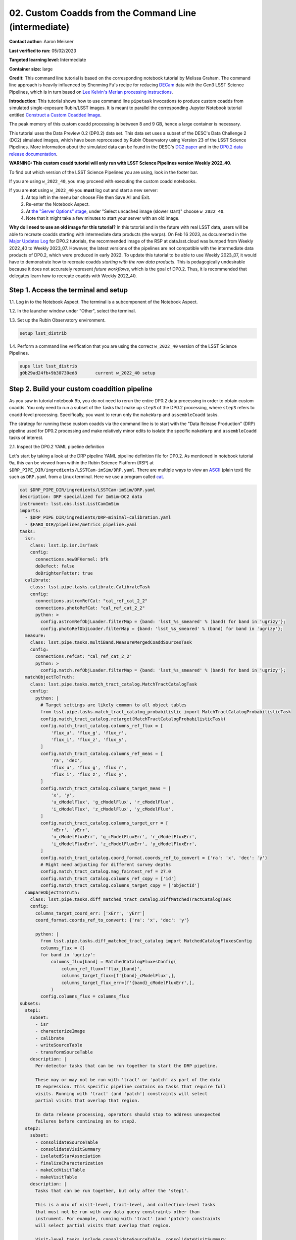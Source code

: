 ######################################################
02. Custom Coadds from the Command Line (intermediate)
######################################################

.. This section should provide a brief, top-level description of the page.

**Contact author:** Aaron Meisner

**Last verified to run:** 05/02/2023

**Targeted learning level:** Intermediate

**Container size:** large

**Credit:** This command line tutorial is based on the corresponding notebook tutorial by Melissa Graham. The command line approach is heavily influenced by Shenming Fu's recipe for reducing `DECam <https://noirlab.edu/science/programs/ctio/instruments/Dark-Energy-Camera>`_ data with the Gen3 LSST Science Pipelines, which is in turn based on `Lee Kelvin's Merian processing instructions <https://hackmd.io/@lsk/merian>`_.

**Introduction:** 
This tutorial shows how to use command line ``pipetask`` invocations to produce custom coadds from simulated single-exposure Rubin/LSST images. It is meant to parallel the corresponding Jupyter Notebook tutorial entitled `Construct a Custom Coadded Image <https://github.com/rubin-dp0/tutorial-notebooks/blob/main/09_Custom_Coadds/09a_Custom_Coadd.ipynb>`_.

The peak memory of this custom coadd processing is between 8 and 9 GB, hence a large container is necessary.

This tutorial uses the Data Preview 0.2 (DP0.2) data set.
This data set uses a subset of the DESC's Data Challenge 2 (DC2) simulated images, which have been reprocessed by Rubin Observatory using Version 23 of the LSST Science Pipelines.
More information about the simulated data can be found in the DESC's `DC2 paper <https://ui.adsabs.harvard.edu/abs/2021ApJS..253...31L/abstract>`_ and in the `DP0.2 data release documentation <https://dp0-2.lsst.io>`_.


**WARNING:
This custom coadd tutorial will only run with LSST Science Pipelines version Weekly 2022_40.**

To find out which version of the LSST Science Pipelines you are using, look in the footer bar.

If you are using ``w_2022_40``, you may proceed with executing the custom coadd notebooks.

If you are **not** using ``w_2022_40`` you **must** log out and start a new server:
 1. At top left in the menu bar choose File then Save All and Exit.
 2. Re-enter the Notebook Aspect.
 3. At `the "Server Options" stage <https://dp0-2.lsst.io/data-access-analysis-tools/nb-intro.html#how-to-log-in-navigate-and-log-out-of-jupyterlab>`_, under "Select uncached image (slower start)" choose ``w_2022_40``.
 4. Note that it might take a few minutes to start your server with an old image.

**Why do I need to use an old image for this tutorial?**
In this tutorial and in the future with real LSST data, users will be able to recreate coadds starting with intermediate data products (the warps).
On Feb 16 2023, as documented in the `Major Updates Log <https://dp0-2.lsst.io/tutorials-examples/major-updates-log.html#major-updates-log>`_ for DP0.2 tutorials, the recommended image of the RSP at data.lsst.cloud was bumped from Weekly 2022_40 to Weekly 2023_07.
However, the latest versions of the pipelines are not compatible with the intermediate data products of DP0.2, which were produced in early 2022.
To update this tutorial to be able to use Weekly 2023_07, it would have to demonstrate how to recreate coadds *starting with the raw data products*.
This is pedagogically undesirable because it does not accurately represent *future workflows*, which is the goal of DP0.2.
Thus, it is recommended that delegates learn how to recreate coadds with Weekly 2022_40.

Step 1. Access the terminal and setup
=====================================

1.1. Log in to the Notebook Aspect. The terminal is a subcomponent of the Notebook Aspect.

1.2. In the launcher window under "Other", select the terminal.

1.3. Set up the Rubin Observatory environment.

.. code-block::

    setup lsst_distrib
    
1.4. Perform a command line verification that you are using the correct ``w_2022_40`` version of the LSST Science Pipelines.

.. code-block::

     eups list lsst_distrib
     g0b29ad24fb+9b30730ed8       current w_2022_40 setup

Step 2. Build your custom coaddition pipeline
=============================================

As you saw in tutorial notebook 9b, you do not need to rerun the entire DP0.2 data processing in order to obtain custom coadds. You only need to run a subset of the Tasks that make up ``step3`` of the DP0.2 processing, where ``step3`` refers to coadd-level processing. Specifically, you want to rerun only the ``makeWarp`` and ``assembleCoadd`` tasks.

The strategy for running these custom coadds via the command line is to start with the "Data Release Production" (DRP) pipeline used for DP0.2 processing and make relatively minor edits to isolate the specific ``makeWarp`` and ``assembleCoadd`` tasks of interest.

2.1. Inspect the DP0.2 YAML pipeline definition

Let's start by taking a look at the DRP pipeline YAML pipeline definition file for DP0.2. As mentioned in notebook tutorial 9a, this can be viewed from within the Rubin Science Platform (RSP) at ``$DRP_PIPE_DIR/ingredients/LSSTCam-imSim/DRP.yaml``. There are multiple ways to view an `ASCII <https://en.wikipedia.org/wiki/ASCII>`_ (plain text) file such as ``DRP.yaml`` from a Linux terminal. Here we use a program called `cat <https://en.wikipedia.org/wiki/Cat_(Unix)>`_.


.. code-block::

    cat $DRP_PIPE_DIR/ingredients/LSSTCam-imSim/DRP.yaml
    description: DRP specialized for ImSim-DC2 data
    instrument: lsst.obs.lsst.LsstCamImSim
    imports:
      - $DRP_PIPE_DIR/ingredients/DRP-minimal-calibration.yaml
      - $FARO_DIR/pipelines/metrics_pipeline.yaml
    tasks:
      isr:
        class: lsst.ip.isr.IsrTask
        config:
          connections.newBFKernel: bfk
          doDefect: false
          doBrighterFatter: true
      calibrate:
        class: lsst.pipe.tasks.calibrate.CalibrateTask
        config:
          connections.astromRefCat: "cal_ref_cat_2_2"
          connections.photoRefCat: "cal_ref_cat_2_2"
          python: >
            config.astromRefObjLoader.filterMap = {band: 'lsst_%s_smeared' % (band) for band in 'ugrizy'};
            config.photoRefObjLoader.filterMap = {band: 'lsst_%s_smeared' % (band) for band in 'ugrizy'};
      measure:
        class: lsst.pipe.tasks.multiBand.MeasureMergedCoaddSourcesTask
        config:
          connections.refCat: "cal_ref_cat_2_2"
          python: >
            config.match.refObjLoader.filterMap = {band: 'lsst_%s_smeared' % (band) for band in 'ugrizy'};
      matchObjectToTruth:
        class: lsst.pipe.tasks.match_tract_catalog.MatchTractCatalogTask
        config:
          python: |
            # Target settings are likely common to all object tables
            from lsst.pipe.tasks.match_tract_catalog_probabilistic import MatchTractCatalogProbabilisticTask
            config.match_tract_catalog.retarget(MatchTractCatalogProbabilisticTask)
            config.match_tract_catalog.columns_ref_flux = [
                'flux_u', 'flux_g', 'flux_r',
                'flux_i', 'flux_z', 'flux_y',
            ]
            config.match_tract_catalog.columns_ref_meas = [
                'ra', 'dec',
                'flux_u', 'flux_g', 'flux_r',
                'flux_i', 'flux_z', 'flux_y',
            ]
            config.match_tract_catalog.columns_target_meas = [
                'x', 'y',
                'u_cModelFlux', 'g_cModelFlux', 'r_cModelFlux',
                'i_cModelFlux', 'z_cModelFlux', 'y_cModelFlux',
            ]
            config.match_tract_catalog.columns_target_err = [
                'xErr', 'yErr',
                'u_cModelFluxErr', 'g_cModelFluxErr', 'r_cModelFluxErr',
                'i_cModelFluxErr', 'z_cModelFluxErr', 'y_cModelFluxErr',
            ]
            config.match_tract_catalog.coord_format.coords_ref_to_convert = {'ra': 'x', 'dec': 'y'}
            # Might need adjusting for different survey depths
            config.match_tract_catalog.mag_faintest_ref = 27.0
            config.match_tract_catalog.columns_ref_copy = ['id']
            config.match_tract_catalog.columns_target_copy = ['objectId']
      compareObjectToTruth:
        class: lsst.pipe.tasks.diff_matched_tract_catalog.DiffMatchedTractCatalogTask
        config:
          columns_target_coord_err: ['xErr', 'yErr']
          coord_format.coords_ref_to_convert: {'ra': 'x', 'dec': 'y'}
    
          python: |
            from lsst.pipe.tasks.diff_matched_tract_catalog import MatchedCatalogFluxesConfig
            columns_flux = {}
            for band in 'ugrizy':
                columns_flux[band] = MatchedCatalogFluxesConfig(
                    column_ref_flux=f'flux_{band}',
                    columns_target_flux=[f'{band}_cModelFlux',],
                    columns_target_flux_err=[f'{band}_cModelFluxErr',],
                )
            config.columns_flux = columns_flux
    subsets:
      step1:
        subset:
          - isr
          - characterizeImage
          - calibrate
          - writeSourceTable
          - transformSourceTable
        description: |
          Per-detector tasks that can be run together to start the DRP pipeline.
    
          These may or may not be run with 'tract' or 'patch' as part of the data
          ID expression. This specific pipeline contains no tasks that require full
          visits. Running with 'tract' (and 'patch') constraints will select
          partial visits that overlap that region.
    
          In data release processing, operators should stop to address unexpected
          failures before continuing on to step2.
      step2:
        subset:
          - consolidateSourceTable
          - consolidateVisitSummary
          - isolatedStarAssociation
          - finalizeCharacterization
          - makeCcdVisitTable
          - makeVisitTable
        description: |
          Tasks that can be run together, but only after the 'step1'.
    
          This is a mix of visit-level, tract-level, and collection-level tasks
          that must not be run with any data query constraints other than
          instrument. For example, running with 'tract' (and 'patch') constraints
          will select partial visits that overlap that region.
    
          Visit-level tasks include consolidateSourceTable, consolidateVisitSummary,
          finalizeCharacterization.
          Tract-level tasks include: isolatedStarAssociation
          Full collection-level tasks include: makeCcdVisitTable, makeVisitTable
      step3:
        subset:
          - makeWarp
          - assembleCoadd
          - detection
          - mergeDetections
          - deblend
          - measure
          - mergeMeasurements
          - forcedPhotCoadd
          - transformObjectTable
          - writeObjectTable
          - consolidateObjectTable
          - healSparsePropertyMaps
          - selectGoodSeeingVisits
          - templateGen
        description: |
          Tasks that can be run together, but only after the 'step1' and 'step2'
          subsets.
    
          These should be run with explicit 'tract' constraints essentially all the
          time, because otherwise quanta will be created for jobs with only partial
          visit coverage.
    
          It is expected that many forcedPhotCcd quanta will "normally" fail when
          running this subset, but this isn't a problem right now because there are
          no tasks downstream of it.  If other tasks regularly fail or we add tasks
          downstream of forcedPhotCcd, these subsets or the tasks will need
          additional changes.
    
          This subset is considered a workaround for missing middleware and task
          functionality.  It may be removed in the future.
      step4:
        subset:
          - forcedPhotCcd
          - forcedPhotDiffim
          - getTemplate
          - subtractImages
          - detectAndMeasureDiaSources
          - transformDiaSourceCat
          - writeForcedSourceTable
        description: |
          Tasks that can be run together, but only after the 'step1', 'step2' and
          'step3' subsets
    
          These detector-level tasks should not be run with 'tract' or 'patch' as
          part of the data ID expression if all reference catalogs or diffIm
          templates that cover these detector-level quanta are desired.
      step5:
        subset:
          - drpAssociation
          - drpDiaCalculation
          - forcedPhotCcdOnDiaObjects
          - forcedPhotDiffOnDiaObjects
          - transformForcedSourceTable
          - consolidateForcedSourceTable
          - consolidateAssocDiaSourceTable
          - consolidateFullDiaObjectTable
          - writeForcedSourceOnDiaObjectTable
          - transformForcedSourceOnDiaObjectTable
          - consolidateForcedSourceOnDiaObjectTable
        description: |
          Tasks that can be run together, but only after the 'step1', 'step2',
          'step3', and 'step4' subsets
    
          This step includes patch-level aggregation Tasks. These should be run
          with explicit 'tract' constraints in the data query, otherwise quanta
          will be created for jobs with only partial visit coverage.
          'consolidateForcedSourceTable' is a tract-level task that aggregates
          patches and should be rerun if any of the patches fail.
      step6:
        subset:
          - consolidateDiaSourceTable
        description: |
          Tasks that can be run together, but only after the 'step1', 'step2',
          'step3', and 'step4' subsets
    
          This step includes visit-level aggregation tasks. Running without tract
          or patch in the data query is recommended, otherwise the outputs of
          consolidateDiaSourceTable will not contain complete visits.
    
          This subset is separate from step4 to signal to operators to pause to
          assess unexpected image differencing failures before these aggregation
          steps. Otherwise, if run in the same quantum graph, aggregated data
          products (e.g. diaObjects) would not be created if one or more of the
          expected inputs is missing.
      step7:
        subset:
          - consolidateHealSparsePropertyMaps
        description: |
          Tasks that should be run as the final step that require global inputs,
          and can be run after the 'step3' subset.
    
          This step has global aggregation tasks to run over all visits, detectors,
          tracts, etc.  This step should be run only with the instrument constraint
          in the data query.
      faro_all:
        subset:
          # visit-level on single-frame products
          - nsrcMeasVisit
          - TE3
          - TE4
          # tract-level, matched-visit on single-frame products
          - matchCatalogsTract
          - matchCatalogsPatch
          - matchCatalogsPatchMultiBand
          - matchCatalogsTractMag17to21p5
          - matchCatalogsTractStarsSNR5to80
          - matchCatalogsTractGxsSNR5to80
          - PA1
          - PF1_design
          - AM1
          - AM2
          - AM3
          - AD1_design
          - AD2_design
          - AD3_design
          - AF1_design
          - AF2_design
          - AF3_design
          - AB1
          - modelPhotRepGal1
          - modelPhotRepGal2
          - modelPhotRepGal3
          - modelPhotRepGal4
          - modelPhotRepStar1
          - modelPhotRepStar2
          - modelPhotRepStar3
          - modelPhotRepStar4
          - psfPhotRepStar1
          - psfPhotRepStar2
          - psfPhotRepStar3
          - psfPhotRepStar4
          # tract-level on coadd products
          - matchObjectToTruth
          - compareObjectToTruth
          - TE1
          - TE2
          - wPerp
          - skyObjectMean
          - skyObjectStd
        description: |
          Set of tasks for calculation of metrics via faro.
          These tasks are a mix of visit- and tract-level.
    
          Tasks that require single-frame products use Calibrated Source Tables,
          which are available after consolidateSourceTable (step2).
          Tasks that require coadd products use Object Tables which are available
          after consolidateObjectTable (step3).
          
2.2. Edit the YAML pipeline definition for making custom coadds

That's a lot of pipeline definition YAML! Luckily, it's only necessary for your purposes to be concerned with the ``step3`` (coadd-level processing) portion of the pipeline definition, which is shown below.

.. code-block::

      step3:
        subset:
          - makeWarp
          - assembleCoadd
          - detection
          - mergeDetections
          - deblend
          - measure
          - mergeMeasurements
          - forcedPhotCoadd
          - transformObjectTable
          - writeObjectTable
          - consolidateObjectTable
          - healSparsePropertyMaps
          - selectGoodSeeingVisits
          - templateGen

Hopefully you're in whatever working directory on RSP you've chosen to be the place from which you will run the custom coadd processing. It is somewhat of a convention to put pipeline configuration files in a subdirectory named `config`. So let's make that `config` subdirectory:

.. code-block::

    mkdir config
    
Let's not modify the original ``$DRP_PIPE_DIR/ingredients/LSSTCam-imSim/DRP.yaml`` file in place, but rather bring in a copy to the newly made `config` directory. We will then edit this copy to customize it for the desired coaddition.

.. code-block::

    cp $DRP_PIPE_DIR/ingredients/LSSTCam-imSim/DRP.yaml config/makeWarpAssembleCoadd.yaml
    
Note that in doing this copy you've given the resulting file a name of ``makeWarpAssembleCoadd.yaml``, which better reflects its purpose than would simply ``DRP.yaml``.

Now let's edit your ``config/makeWarpAssembleCoadd.yaml`` pipeline definition file. There are multiple ways to edit a text file in a Linux environment, such as `nano <https://www.nano-editor.org/>`_, `emacs <https://www.gnu.org/software/emacs/>`_, and `vim <https://www.vim.org/>`_, all of which are available to you at the RSP terminal. As an example, here is the relevant nano command:

.. code-block::

    nano config/makeWarpAssembleCoadd.yaml

Whatever editor you've chosen, edit the ``step3`` section shown above so that only the ``makeWarp`` and ``assembleCoadd`` tasks remain:

.. code-block::

      step3:
        subset:
          - makeWarp
          - assembleCoadd

Make sure to save your changes when you exit the text editor! Also make sure that you did not change any of the indentation in the ``config/makeWarpAssembleCoadd.yaml`` file, for the lines that remain.

To arrive at the above ``step3`` YAML, you should have deleted exactly 12 lines worth of YAML tasks from the material originally contained in ``DRP.yaml``. You can check exactly what you changed using the Linux command ``diff``, which prints out the difference between two files. The following shows the expected ``diff`` results for proper editing of the YAML pipeline definition:

.. code-block::

    diff $DRP_PIPE_DIR/ingredients/LSSTCam-imSim/DRP.yaml config/makeWarpAssembleCoadd.yaml 
    116,127d115
    <       - detection
    <       - mergeDetections
    <       - deblend
    <       - measure
    <       - mergeMeasurements
    <       - forcedPhotCoadd
    <       - transformObjectTable
    <       - writeObjectTable
    <       - consolidateObjectTable
    <       - healSparsePropertyMaps
    <       - selectGoodSeeingVisits
    <       - templateGen

The lines starting with ``<`` symbols indicate lines that were deleted from ``$DRP_PIPE_DIR/ingredients/LSSTCam-imSim/DRP.yaml``. Now you're ready to start running some ``pipetask`` commands at the terminal!

Step 3. Show your pipeline and its configurations
=================================================

3.1 Choose an output collection name/location

.. probably want to change where this appears relative to other items, figure out later

Some of the ``pipetask`` commands later in this tutorial require you to specify an output collection where your new coadds will eventually be written to. As described in the notebook version of tutorial 9a, you want to name your output collection as something like ``u/<Your User Name>/<Collection Identifier>``. As an concrete example, throughout the rest of this tutorial ``u/ameisner/custom_coadd_window1_cl00`` is used as the collection name.

3.2 Build your custom-defined pipeline

``pipetask`` commands are provided as part of the LSST Science Pipelines software stack and are used to build, visualize, and run processing pipelines from the terminal. Let's not jump straight into running the pipeline, but rather start by checking whether the pipeline will even ``build``. To ``build`` a pipeline, you use a command starting with ``pipetask build`` and specify an argument telling ``pipetask`` which specific YAML pipeline definition file you want it to build. If there are syntax or other errors in the YAML file's pipeline definition, then ``pipetask build`` will fail with an error about the problem. If ``pipetask build`` succeeds, it will run without generating errors and print a YAML version of the pipeline to standard out. Here is the exact syntax:

.. code-block::

    pipetask build \
    -p config/makeWarpAssembleCoadd.yaml#step3 \
    --show pipeline
    
This is all one single terminal (shell) command, but spread out over three input lines using ``\`` for line continuation. It would be entirely equivalent to run:

.. code-block::

    pipetask build -p config/makeWarpAssembleCoadd.yaml#step3 --show pipeline
    
Separating out each ``pipetask`` input can sometimes result in easier debugging, as it is easy to see exactly what input was specified for each ``pipetask`` parameter.

The ``-p`` parameter of ``pipetask`` is short for ``--pipeline`` and it is critical that this parameter be specified as the new ``config/makeWarpAssembleCoadd.yaml`` file made in section 2.2. It is also critical that the ``-p`` argument contain the string ``#step3`` appended at the end of the config file name. This is because you want to only run the coaddition step to make custom coadds (other steps like ``step1`` have to do with reducing the single-frame images, which isn't relevant). Here's what running the command, and its output should look like:

.. code-block::

    pipetask build -p config/makeWarpAssembleCoadd.yaml#step3 --show pipeline
    description: DRP specialized for ImSim-DC2 data
    instrument: lsst.obs.lsst.LsstCamImSim
    tasks:
      makeWarp:
        class: lsst.pipe.tasks.makeWarp.MakeWarpTask
        config:
        - makePsfMatched: true
      assembleCoadd:
        class: lsst.pipe.tasks.assembleCoadd.CompareWarpAssembleCoaddTask
        config:
        - doInputMap: true
    subsets:
      step3:
        subset:
        - makeWarp
        - assembleCoadd
        description: |
          Tasks that can be run together, but only after the 'step1' and 'step2'
          subsets.
    
          These should be run with explicit 'tract' constraints essentially all the
          time, because otherwise quanta will be created for jobs with only partial
          visit coverage.
    
          It is expected that many forcedPhotCcd quanta will "normally" fail when
          running this subset, but this isn't a problem right now because there are
          no tasks downstream of it.  If other tasks regularly fail or we add tasks
          downstream of forcedPhotCcd, these subsets or the tasks will need
          additional changes.
    
          This subset is considered a workaround for missing middleware and task
          functionality.  It may be removed in the future.

``pipetask --help`` provides a bunch of documentation about ``pipetask``.

3.3 Customize and inspect the coaddition configurations

As mentioned in tutorial notebook 9a, there are a couple of specific coaddition configuration parameters that need to be set in order to accomplish the desired custom coaddition. In detail, two ``makeWarp`` task needs two of its configuration parameters configured: ``doApplyFinalizedPsf`` and ``connections.visitSummary``. First, let's try an experiment of simply finding out what the default value of ``doApplyFinalizedPsf``, so that you can appreciate the results of having modified this parameteter later on. To view the configuration parameters, you need to use a ``pipetask run`` command, not a ``pipetask build`` command. The command used is shown here, and will be explained below:

.. code-block::

    pipetask run \
    -b dp02 \
    -p config/makeWarpAssembleCoadd.yaml#step3 \
    --show config=makeWarp::doApplyFinalizedPsf
    
Notice that the ``-p`` parameter passed to ``pipetask`` has remained the same. But in order for ``pipetask run`` to operate, it also needs to know what Butler repository it's dealing with. That's why the `-b dp02` argument has been added. `dp02` is an alias that points to the S3 location of the DP0.2 Butler repository.

The final line merits further explanation. ``--show config`` tells the LSST pipelines not to actually run the pipeline, but rather to only show the configuration parameters, so that you can understand all the detailed choices being made by your processing, if desired. The last line would be valid as simply ``--show config``. However, this would print out every single configuration parameter and its description -- more than 1300 lines of printouts in total! Appending ``=<Task>::<Parameter>`` to ``--show config`` specifies exactly which parameter you want to be shown. In this case, it's known from tutorial notebook 9a that you want to adjust the ``doApplyFinalizedPsf`` parameter of the ``makeWarp`` Task, hence why ``makeWarp::doApplyFinalizedPsf`` is appended to ``--show config``.

Now let's look at what happens when you run the above ``pipetask command``:

.. code-block::

    pipetask run \
    > -b dp02 \
    > -p config/makeWarpAssembleCoadd.yaml#step3 \
    > --show config=makeWarp::doApplyFinalizedPsf
    Matching "doApplyFinalizedPsf" without regard to case (append :NOIGNORECASE to prevent this)
    ### Configuration for task `makeWarp'
    # Whether to apply finalized psf models and aperture correction map.
    config.doApplyFinalizedPsf=True
    No quantum graph generated or pipeline executed. The --show option was given and all options were processed.
    
Ignore the lines about "No quantum graph" and "NOIGNORECASE" -- for the present purposes, these can be considered non-fatal warnings. The line that starts with ``###`` specificies that ``pipetask run`` is showing us a parameter of the ``makeWarp`` Task (as opposed to some other task, like ``assembleCoadd``). The line that starts with ``#`` provides the plain English description of the parameter that you requested to be shown. The line following the plain English description of ``doApplyFinalizedPsf`` shows this parameter's default value, which is a boolean equal to ``True``. From tutorial notebook 9a, you know that it's necessary to change ``doApplyFinalizedPsf`` to ``False`` i.e., the opposite of its default value. Let's see how this plays out in practice. The following modified ``pipetask run`` command adds one extra input parameter for the custom ``doApplyFinalizedPsf`` setting:

.. code-block::

    pipetask run \
    -b dp02 \
    -p config/makeWarpAssembleCoadd.yaml#step3 \
    -c makeWarp:doApplyFinalizedPsf=False \
    --show config=makeWarp::doApplyFinalizedPsf
    
The penultimate line (``-c makeWarp:doApplyFinalizedPsf=False \``) is newly added. The ``-c`` parameter of ``pipetask run`` (note the lower case ``c``) can be used to specify a desired value of a given parameter, with argument syntax of ``<Task>:<Parameter>=<Value>``. In this case, the Task is ``makeWarp``, the parameter is ``doApplyFinalizedPsf``, and the desired value is ``False``. Now find out if you succeeded in changing the configuration, by looking at the printouts generated from running the above command:

.. code-block::

    pipetask run \
    > -b dp02 \
    > -p config/makeWarpAssembleCoadd.yaml#step3 \
    > -c makeWarp:doApplyFinalizedPsf=False \
    > --show config=makeWarp::doApplyFinalizedPsf
    Matching "doApplyFinalizedPsf" without regard to case (append :NOIGNORECASE to prevent this)
    ### Configuration for task `makeWarp'
    # Whether to apply finalized psf models and aperture correction map.
    config.doApplyFinalizedPsf=False

    No quantum graph generated or pipeline executed. The --show option was given and all options were processed.
    
Notice that the printed configuration parameter value is indeed ``False`` i.e., not the default value...great! The second configuration parameter that we need to change can be passed to ``pipetask run`` in the exact same way, by simply adding a second ``-c`` argument whose line in the full shell command would look like

.. code-block::

    -c makeWarp:connections.visitSummary="visitSummary" \
    
Step 3. Explore and Visualize the QuantumGraph
==============================================

Before actually deploying the custom coaddition, let's take some time to understand the ``QuantumGraph`` of the processing to be run. The ``QuantumGraph`` is a tool used by the LSST Science Pipelines to break a large processing into relatively "bite-sized" ``quanta`` and arrange these quanta into a sequence such that all inputs needed by a given ``quantum`` are available for the execution of that ``quantum``. In the present case, you will not be doing an especially large processing, but for production deployments it makes sense to inspect and validate the ``QuantumGraph`` before proceeding straight to full-scale processing launch. It is a valuable practice to validate your ``QuantumGraph`` before generating a bunch of outputs.

So far, you've seen ``pipetask build`` and ``pipetask run``. For the ``QuantumGraph``, you'll use another ``pipetask`` variant, ``pipetask qgraph``. ``pipetask qgraph`` determines the full list of ``quanta`` that your processing will entail, so at this stage its important to bring in the query constraints that specify what subset of DP0.2 will be analyzed. This information is already available from notebook tutorial 9a. In detail, you want to make a coadd only for ``patch=4431``, ``tract=17`` of the ``DC2`` ``skyMap``, and only using a particular set of 6 input exposures drawn from a desired temporal interval (``visit`` = 919515, 924057, 924085, 924086, 929477, 930353). Tutorial notebook 9a also provides a translation of these constraints into Butler query syntax as:

.. code-block::

    tract = 4431 AND patch = 17 AND visit in (919515,924057,924085,924086,929477,930353) AND skymap = 'DC2'
    
3.1 How many ``quanta``?

Tutorial notebook 9a shows that the desired custom coaddition entails executing 7 ``quanta`` (6 for ``makeWarp`` -- one per input exposure -- plus one for ``assembleCoadd``). Hopefully the command line version of this processing has the same number (and list) of ``quanta``! Let's check. Here's the ``pipetask qgraph`` command to use:

.. code-block::

    pipetask qgraph \
    -b dp02 \
    -i 2.2i/runs/DP0.2 \
    -p config/makeWarpAssembleCoadd.yaml#step3 \
    -c makeWarp:doApplyFinalizedPsf=False \
    -c makeWarp:connections.visitSummary="visitSummary" \
    -d "tract = 4431 AND patch = 17 AND visit in (919515,924057,924085,924086,929477,930353) AND skymap = 'DC2'"
    
Note a few things about this command:

* the command starts out with ``pipetask qgraph`` rather than ``pipetask run`` or ``pipetask build``.

* the input data set ``collection`` within DP0.2 is specified via the argument ``-i 2.2i/runs/DP0.2``. It's necessary to know about the input ``collection`` in order for ``pipetask`` and Butler to figure out how many (and which) ``quanta`` are expected.

* The same custom pipeline as always is specified, ``-p config/makeWarpAssembleCoadd.yaml#step3 \``.

* ``-c`` is used twice, to override the default configuration parameter settings for both ``doApplyFinalizedPsf=False`` and ``connections.visitSummary``.

* The query string has speen specified via the `-d` argument of ``pipetask``. Including this query constraint is really important -- without it, Butler and ``pipetask`` might try to figure out the (huge) list of ``quanta`` for custom coaddition of the entire DP0.2 data set.

Let's run this first ``pipetask qgraph`` command. Be aware that this takes approximately 15 minutes to run:

.. code-block::

    pipetask qgraph \
    > -b dp02 \
    > -i 2.2i/runs/DP0.2 \
    > -p config/makeWarpAssembleCoadd.yaml#step3 \
    > -c makeWarp:doApplyFinalizedPsf=False \
    > -c makeWarp:connections.visitSummary="visitSummary" \
    > -d "tract = 4431 AND patch = 17 AND visit in (919515,924057,924085,924086,929477,930353) AND skymap = 'DC2'"
    lsst.ctrl.mpexec.cmdLineFwk INFO: QuantumGraph contains 7 quanta for 2 tasks, graph ID: '1682993535.1936796-972'
    
There is only one printed line of output, which tells us that there are 7 ``quanta`` for 2 ``Tasks``, both of which make sense and match with what was found in tutorial notebook 9a.

3.2 What are the ``quanta``?

It might be a little more satisfying to know the fully detailed list of 7 ``quanta``, rather than merely finding out that there are 7 ``quanta``. Thankfully, you can find out full details about the 7 quanta with only a slightly modified version of the previous ``pipetask qgraph`` command. Simply add another line to the command with ``--show graph``:

.. code-block::

    pipetask qgraph \
    -b dp02 \
    -i 2.2i/runs/DP0.2 \
    -p config/makeWarpAssembleCoadd.yaml#step3 \
    -c makeWarp:doApplyFinalizedPsf=False \
    -c makeWarp:connections.visitSummary="visitSummary" \
    -d "tract = 4431 AND patch = 17 AND visit in (919515,924057,924085,924086,929477,930353) AND skymap = 'DC2'" \
    --show graph
    
Like the previous ``pipetask qgraph``, this command also takes roughly 15 minutes to run. The ``--show graph`` variant produces dramatically more printouts, because it is telling you about all of the inputs and outputs of each ``quantum``:

.. code-block::

    pipetask qgraph \
    > -b dp02 \
    > -i 2.2i/runs/DP0.2 \
    > -p config/makeWarpAssembleCoadd.yaml#step3 \
    > -c makeWarp:doApplyFinalizedPsf=False \
    > -c makeWarp:connections.visitSummary="visitSummary" \
    > -d "tract = 4431 AND patch = 17 AND visit in (919515,924057,924085,924086,929477,930353) AND skymap = 'DC2'" \
    > --show graph
    lsst.ctrl.mpexec.cmdLineFwk INFO: QuantumGraph contains 7 quanta for 2 tasks, graph ID: '1682994684.0100577-1235'
    TaskDef(lsst.pipe.tasks.makeWarp.MakeWarpTask, label=makeWarp)
      Quantum 0:
        inputs:
          DatasetType('calexp', {band, instrument, detector, physical_filter, visit_system, visit}, ExposureF): [DataId({instrument: 'LSSTCam-imSim', detector: 178, visit: 924085, ...})]
          DatasetType('calexp.wcs', {band, instrument, detector, physical_filter, visit_system, visit}, Wcs, parentStorageClass=ExposureF): [DataId({instrument: 'LSSTCam-imSim', detector: 178, visit: 924085, ...})]
          DatasetType('calexp.bbox', {band, instrument, detector, physical_filter, visit_system, visit}, Box2I, parentStorageClass=ExposureF): [DataId({instrument: 'LSSTCam-imSim', detector: 178, visit: 924085, ...})]
          DatasetType('skyMap', {skymap}, SkyMap): [DataId({skymap: 'DC2'})]
          DatasetType('visitSummary', {band, instrument, physical_filter, visit_system, visit}, ExposureCatalog): [DataId({instrument: 'LSSTCam-imSim', visit: 924085, ...})]
        outputs:
          DatasetType('deepCoadd_directWarp', {band, instrument, skymap, physical_filter, tract, visit_system, patch, visit}, ExposureF): [DataId({instrument: 'LSSTCam-imSim', skymap: 'DC2', tract: 4431, patch: 17, visit: 924085, ...})]
          DatasetType('deepCoadd_psfMatchedWarp', {band, instrument, skymap, physical_filter, tract, visit_system, patch, visit}, ExposureF): [DataId({instrument: 'LSSTCam-imSim', skymap: 'DC2', tract: 4431, patch: 17, visit: 924085, ...})]
          DatasetType('makeWarp_log', {band, instrument, skymap, physical_filter, tract, visit_system, patch, visit}, ButlerLogRecords): [DataId({instrument: 'LSSTCam-imSim', skymap: 'DC2', tract: 4431, patch: 17, visit: 924085, ...})]
          DatasetType('makeWarp_metadata', {band, instrument, skymap, physical_filter, tract, visit_system, patch, visit}, PropertySet): [DataId({instrument: 'LSSTCam-imSim', skymap: 'DC2', tract: 4431, patch: 17, visit: 924085, ...})]
      Quantum 1:
        inputs:
          DatasetType('calexp', {band, instrument, detector, physical_filter, visit_system, visit}, ExposureF): [DataId({instrument: 'LSSTCam-imSim', detector: 110, visit: 919515, ...}), DataId({instrument: 'LSSTCam-imSim', detector: 113, visit: 919515, ...}), DataId({instrument: 'LSSTCam-imSim', detector: 116, visit: 919515, ...})]
          DatasetType('calexp.wcs', {band, instrument, detector, physical_filter, visit_system, visit}, Wcs, parentStorageClass=ExposureF): [DataId({instrument: 'LSSTCam-imSim', detector: 110, visit: 919515, ...}), DataId({instrument: 'LSSTCam-imSim', detector: 113, visit: 919515, ...}), DataId({instrument: 'LSSTCam-imSim', detector: 116, visit: 919515, ...})]
          DatasetType('calexp.bbox', {band, instrument, detector, physical_filter, visit_system, visit}, Box2I, parentStorageClass=ExposureF): [DataId({instrument: 'LSSTCam-imSim', detector: 110, visit: 919515, ...}), DataId({instrument: 'LSSTCam-imSim', detector: 113, visit: 919515, ...}), DataId({instrument: 'LSSTCam-imSim', detector: 116, visit: 919515, ...})]
          DatasetType('skyMap', {skymap}, SkyMap): [DataId({skymap: 'DC2'})]
          DatasetType('visitSummary', {band, instrument, physical_filter, visit_system, visit}, ExposureCatalog): [DataId({instrument: 'LSSTCam-imSim', visit: 919515, ...})]
        outputs:
          DatasetType('deepCoadd_directWarp', {band, instrument, skymap, physical_filter, tract, visit_system, patch, visit}, ExposureF): [DataId({instrument: 'LSSTCam-imSim', skymap: 'DC2', tract: 4431, patch: 17, visit: 919515, ...})]
          DatasetType('deepCoadd_psfMatchedWarp', {band, instrument, skymap, physical_filter, tract, visit_system, patch, visit}, ExposureF): [DataId({instrument: 'LSSTCam-imSim', skymap: 'DC2', tract: 4431, patch: 17, visit: 919515, ...})]
          DatasetType('makeWarp_log', {band, instrument, skymap, physical_filter, tract, visit_system, patch, visit}, ButlerLogRecords): [DataId({instrument: 'LSSTCam-imSim', skymap: 'DC2', tract: 4431, patch: 17, visit: 919515, ...})]
          DatasetType('makeWarp_metadata', {band, instrument, skymap, physical_filter, tract, visit_system, patch, visit}, PropertySet): [DataId({instrument: 'LSSTCam-imSim', skymap: 'DC2', tract: 4431, patch: 17, visit: 919515, ...})]
      Quantum 2:
        inputs:
          DatasetType('calexp', {band, instrument, detector, physical_filter, visit_system, visit}, ExposureF): [DataId({instrument: 'LSSTCam-imSim', detector: 52, visit: 929477, ...}), DataId({instrument: 'LSSTCam-imSim', detector: 90, visit: 929477, ...}), DataId({instrument: 'LSSTCam-imSim', detector: 91, visit: 929477, ...}), DataId({instrument: 'LSSTCam-imSim', detector: 92, visit: 929477, ...}), DataId({instrument: 'LSSTCam-imSim', detector: 93, visit: 929477, ...}), DataId({instrument: 'LSSTCam-imSim', detector: 94, visit: 929477, ...})]
          DatasetType('calexp.wcs', {band, instrument, detector, physical_filter, visit_system, visit}, Wcs, parentStorageClass=ExposureF): [DataId({instrument: 'LSSTCam-imSim', detector: 52, visit: 929477, ...}), DataId({instrument: 'LSSTCam-imSim', detector: 90, visit: 929477, ...}), DataId({instrument: 'LSSTCam-imSim', detector: 91, visit: 929477, ...}), DataId({instrument: 'LSSTCam-imSim', detector: 92, visit: 929477, ...}), DataId({instrument: 'LSSTCam-imSim', detector: 93, visit: 929477, ...}), DataId({instrument: 'LSSTCam-imSim', detector: 94, visit: 929477, ...})]
          DatasetType('calexp.bbox', {band, instrument, detector, physical_filter, visit_system, visit}, Box2I, parentStorageClass=ExposureF): [DataId({instrument: 'LSSTCam-imSim', detector: 52, visit: 929477, ...}), DataId({instrument: 'LSSTCam-imSim', detector: 90, visit: 929477, ...}), DataId({instrument: 'LSSTCam-imSim', detector: 91, visit: 929477, ...}), DataId({instrument: 'LSSTCam-imSim', detector: 92, visit: 929477, ...}), DataId({instrument: 'LSSTCam-imSim', detector: 93, visit: 929477, ...}), DataId({instrument: 'LSSTCam-imSim', detector: 94, visit: 929477, ...})]
          DatasetType('skyMap', {skymap}, SkyMap): [DataId({skymap: 'DC2'})]
          DatasetType('visitSummary', {band, instrument, physical_filter, visit_system, visit}, ExposureCatalog): [DataId({instrument: 'LSSTCam-imSim', visit: 929477, ...})]
        outputs:
          DatasetType('deepCoadd_directWarp', {band, instrument, skymap, physical_filter, tract, visit_system, patch, visit}, ExposureF): [DataId({instrument: 'LSSTCam-imSim', skymap: 'DC2', tract: 4431, patch: 17, visit: 929477, ...})]
          DatasetType('deepCoadd_psfMatchedWarp', {band, instrument, skymap, physical_filter, tract, visit_system, patch, visit}, ExposureF): [DataId({instrument: 'LSSTCam-imSim', skymap: 'DC2', tract: 4431, patch: 17, visit: 929477, ...})]
          DatasetType('makeWarp_log', {band, instrument, skymap, physical_filter, tract, visit_system, patch, visit}, ButlerLogRecords): [DataId({instrument: 'LSSTCam-imSim', skymap: 'DC2', tract: 4431, patch: 17, visit: 929477, ...})]
          DatasetType('makeWarp_metadata', {band, instrument, skymap, physical_filter, tract, visit_system, patch, visit}, PropertySet): [DataId({instrument: 'LSSTCam-imSim', skymap: 'DC2', tract: 4431, patch: 17, visit: 929477, ...})]
      Quantum 3:
        inputs:
          DatasetType('calexp', {band, instrument, detector, physical_filter, visit_system, visit}, ExposureF): [DataId({instrument: 'LSSTCam-imSim', detector: 30, visit: 924057, ...}), DataId({instrument: 'LSSTCam-imSim', detector: 31, visit: 924057, ...}), DataId({instrument: 'LSSTCam-imSim', detector: 33, visit: 924057, ...}), DataId({instrument: 'LSSTCam-imSim', detector: 34, visit: 924057, ...})]
          DatasetType('calexp.wcs', {band, instrument, detector, physical_filter, visit_system, visit}, Wcs, parentStorageClass=ExposureF): [DataId({instrument: 'LSSTCam-imSim', detector: 30, visit: 924057, ...}), DataId({instrument: 'LSSTCam-imSim', detector: 31, visit: 924057, ...}), DataId({instrument: 'LSSTCam-imSim', detector: 33, visit: 924057, ...}), DataId({instrument: 'LSSTCam-imSim', detector: 34, visit: 924057, ...})]
          DatasetType('calexp.bbox', {band, instrument, detector, physical_filter, visit_system, visit}, Box2I, parentStorageClass=ExposureF): [DataId({instrument: 'LSSTCam-imSim', detector: 30, visit: 924057, ...}), DataId({instrument: 'LSSTCam-imSim', detector: 31, visit: 924057, ...}), DataId({instrument: 'LSSTCam-imSim', detector: 33, visit: 924057, ...}), DataId({instrument: 'LSSTCam-imSim', detector: 34, visit: 924057, ...})]
          DatasetType('skyMap', {skymap}, SkyMap): [DataId({skymap: 'DC2'})]
          DatasetType('visitSummary', {band, instrument, physical_filter, visit_system, visit}, ExposureCatalog): [DataId({instrument: 'LSSTCam-imSim', visit: 924057, ...})]
        outputs:
          DatasetType('deepCoadd_directWarp', {band, instrument, skymap, physical_filter, tract, visit_system, patch, visit}, ExposureF): [DataId({instrument: 'LSSTCam-imSim', skymap: 'DC2', tract: 4431, patch: 17, visit: 924057, ...})]
          DatasetType('deepCoadd_psfMatchedWarp', {band, instrument, skymap, physical_filter, tract, visit_system, patch, visit}, ExposureF): [DataId({instrument: 'LSSTCam-imSim', skymap: 'DC2', tract: 4431, patch: 17, visit: 924057, ...})]
          DatasetType('makeWarp_log', {band, instrument, skymap, physical_filter, tract, visit_system, patch, visit}, ButlerLogRecords): [DataId({instrument: 'LSSTCam-imSim', skymap: 'DC2', tract: 4431, patch: 17, visit: 924057, ...})]
          DatasetType('makeWarp_metadata', {band, instrument, skymap, physical_filter, tract, visit_system, patch, visit}, PropertySet): [DataId({instrument: 'LSSTCam-imSim', skymap: 'DC2', tract: 4431, patch: 17, visit: 924057, ...})]
      Quantum 4:
        inputs:
          DatasetType('calexp', {band, instrument, detector, physical_filter, visit_system, visit}, ExposureF): [DataId({instrument: 'LSSTCam-imSim', detector: 165, visit: 930353, ...}), DataId({instrument: 'LSSTCam-imSim', detector: 166, visit: 930353, ...}), DataId({instrument: 'LSSTCam-imSim', detector: 168, visit: 930353, ...}), DataId({instrument: 'LSSTCam-imSim', detector: 169, visit: 930353, ...})]
          DatasetType('calexp.wcs', {band, instrument, detector, physical_filter, visit_system, visit}, Wcs, parentStorageClass=ExposureF): [DataId({instrument: 'LSSTCam-imSim', detector: 165, visit: 930353, ...}), DataId({instrument: 'LSSTCam-imSim', detector: 166, visit: 930353, ...}), DataId({instrument: 'LSSTCam-imSim', detector: 168, visit: 930353, ...}), DataId({instrument: 'LSSTCam-imSim', detector: 169, visit: 930353, ...})]
          DatasetType('calexp.bbox', {band, instrument, detector, physical_filter, visit_system, visit}, Box2I, parentStorageClass=ExposureF): [DataId({instrument: 'LSSTCam-imSim', detector: 165, visit: 930353, ...}), DataId({instrument: 'LSSTCam-imSim', detector: 166, visit: 930353, ...}), DataId({instrument: 'LSSTCam-imSim', detector: 168, visit: 930353, ...}), DataId({instrument: 'LSSTCam-imSim', detector: 169, visit: 930353, ...})]
          DatasetType('skyMap', {skymap}, SkyMap): [DataId({skymap: 'DC2'})]
          DatasetType('visitSummary', {band, instrument, physical_filter, visit_system, visit}, ExposureCatalog): [DataId({instrument: 'LSSTCam-imSim', visit: 930353, ...})]
        outputs:
          DatasetType('deepCoadd_directWarp', {band, instrument, skymap, physical_filter, tract, visit_system, patch, visit}, ExposureF): [DataId({instrument: 'LSSTCam-imSim', skymap: 'DC2', tract: 4431, patch: 17, visit: 930353, ...})]
          DatasetType('deepCoadd_psfMatchedWarp', {band, instrument, skymap, physical_filter, tract, visit_system, patch, visit}, ExposureF): [DataId({instrument: 'LSSTCam-imSim', skymap: 'DC2', tract: 4431, patch: 17, visit: 930353, ...})]
          DatasetType('makeWarp_log', {band, instrument, skymap, physical_filter, tract, visit_system, patch, visit}, ButlerLogRecords): [DataId({instrument: 'LSSTCam-imSim', skymap: 'DC2', tract: 4431, patch: 17, visit: 930353, ...})]
          DatasetType('makeWarp_metadata', {band, instrument, skymap, physical_filter, tract, visit_system, patch, visit}, PropertySet): [DataId({instrument: 'LSSTCam-imSim', skymap: 'DC2', tract: 4431, patch: 17, visit: 930353, ...})]
      Quantum 5:
        inputs:
          DatasetType('calexp', {band, instrument, detector, physical_filter, visit_system, visit}, ExposureF): [DataId({instrument: 'LSSTCam-imSim', detector: 138, visit: 924086, ...}), DataId({instrument: 'LSSTCam-imSim', detector: 139, visit: 924086, ...}), DataId({instrument: 'LSSTCam-imSim', detector: 140, visit: 924086, ...}), DataId({instrument: 'LSSTCam-imSim', detector: 141, visit: 924086, ...}), DataId({instrument: 'LSSTCam-imSim', detector: 142, visit: 924086, ...}), DataId({instrument: 'LSSTCam-imSim', detector: 143, visit: 924086, ...})]
          DatasetType('calexp.wcs', {band, instrument, detector, physical_filter, visit_system, visit}, Wcs, parentStorageClass=ExposureF): [DataId({instrument: 'LSSTCam-imSim', detector: 138, visit: 924086, ...}), DataId({instrument: 'LSSTCam-imSim', detector: 139, visit: 924086, ...}), DataId({instrument: 'LSSTCam-imSim', detector: 140, visit: 924086, ...}), DataId({instrument: 'LSSTCam-imSim', detector: 141, visit: 924086, ...}), DataId({instrument: 'LSSTCam-imSim', detector: 142, visit: 924086, ...}), DataId({instrument: 'LSSTCam-imSim', detector: 143, visit: 924086, ...})]
          DatasetType('calexp.bbox', {band, instrument, detector, physical_filter, visit_system, visit}, Box2I, parentStorageClass=ExposureF): [DataId({instrument: 'LSSTCam-imSim', detector: 138, visit: 924086, ...}), DataId({instrument: 'LSSTCam-imSim', detector: 139, visit: 924086, ...}), DataId({instrument: 'LSSTCam-imSim', detector: 140, visit: 924086, ...}), DataId({instrument: 'LSSTCam-imSim', detector: 141, visit: 924086, ...}), DataId({instrument: 'LSSTCam-imSim', detector: 142, visit: 924086, ...}), DataId({instrument: 'LSSTCam-imSim', detector: 143, visit: 924086, ...})]
          DatasetType('skyMap', {skymap}, SkyMap): [DataId({skymap: 'DC2'})]
          DatasetType('visitSummary', {band, instrument, physical_filter, visit_system, visit}, ExposureCatalog): [DataId({instrument: 'LSSTCam-imSim', visit: 924086, ...})]
        outputs:
          DatasetType('deepCoadd_directWarp', {band, instrument, skymap, physical_filter, tract, visit_system, patch, visit}, ExposureF): [DataId({instrument: 'LSSTCam-imSim', skymap: 'DC2', tract: 4431, patch: 17, visit: 924086, ...})]
          DatasetType('deepCoadd_psfMatchedWarp', {band, instrument, skymap, physical_filter, tract, visit_system, patch, visit}, ExposureF): [DataId({instrument: 'LSSTCam-imSim', skymap: 'DC2', tract: 4431, patch: 17, visit: 924086, ...})]
          DatasetType('makeWarp_log', {band, instrument, skymap, physical_filter, tract, visit_system, patch, visit}, ButlerLogRecords): [DataId({instrument: 'LSSTCam-imSim', skymap: 'DC2', tract: 4431, patch: 17, visit: 924086, ...})]
          DatasetType('makeWarp_metadata', {band, instrument, skymap, physical_filter, tract, visit_system, patch, visit}, PropertySet): [DataId({instrument: 'LSSTCam-imSim', skymap: 'DC2', tract: 4431, patch: 17, visit: 924086, ...})]
    TaskDef(lsst.pipe.tasks.assembleCoadd.CompareWarpAssembleCoaddTask, label=assembleCoadd)
      Quantum 0:
        inputs:
          DatasetType('deepCoadd_directWarp', {band, instrument, skymap, physical_filter, tract, visit_system, patch, visit}, ExposureF): [DataId({instrument: 'LSSTCam-imSim', skymap: 'DC2', tract: 4431, patch: 17, visit: 919515, ...}), DataId({instrument: 'LSSTCam-imSim', skymap: 'DC2', tract: 4431, patch: 17, visit: 924057, ...}), DataId({instrument: 'LSSTCam-imSim', skymap: 'DC2', tract: 4431, patch: 17, visit: 924085, ...}), DataId({instrument: 'LSSTCam-imSim', skymap: 'DC2', tract: 4431, patch: 17, visit: 924086, ...}), DataId({instrument: 'LSSTCam-imSim', skymap: 'DC2', tract: 4431, patch: 17, visit: 929477, ...}), DataId({instrument: 'LSSTCam-imSim', skymap: 'DC2', tract: 4431, patch: 17, visit: 930353, ...})]
          DatasetType('deepCoadd_psfMatchedWarp', {band, instrument, skymap, physical_filter, tract, visit_system, patch, visit}, ExposureF): [DataId({instrument: 'LSSTCam-imSim', skymap: 'DC2', tract: 4431, patch: 17, visit: 919515, ...}), DataId({instrument: 'LSSTCam-imSim', skymap: 'DC2', tract: 4431, patch: 17, visit: 924057, ...}), DataId({instrument: 'LSSTCam-imSim', skymap: 'DC2', tract: 4431, patch: 17, visit: 924085, ...}), DataId({instrument: 'LSSTCam-imSim', skymap: 'DC2', tract: 4431, patch: 17, visit: 924086, ...}), DataId({instrument: 'LSSTCam-imSim', skymap: 'DC2', tract: 4431, patch: 17, visit: 929477, ...}), DataId({instrument: 'LSSTCam-imSim', skymap: 'DC2', tract: 4431, patch: 17, visit: 930353, ...})]
          DatasetType('skyMap', {skymap}, SkyMap): [DataId({skymap: 'DC2'})]
        outputs:
          DatasetType('assembleCoadd_log', {band, skymap, tract, patch}, ButlerLogRecords): [DataId({band: 'i', skymap: 'DC2', tract: 4431, patch: 17})]
          DatasetType('deepCoadd', {band, skymap, tract, patch}, ExposureF): [DataId({band: 'i', skymap: 'DC2', tract: 4431, patch: 17})]
          DatasetType('deepCoadd_nImage', {band, skymap, tract, patch}, ImageU): [DataId({band: 'i', skymap: 'DC2', tract: 4431, patch: 17})]
          DatasetType('assembleCoadd_metadata', {band, skymap, tract, patch}, PropertySet): [DataId({band: 'i', skymap: 'DC2', tract: 4431, patch: 17})]
          DatasetType('deepCoadd_inputMap', {band, skymap, tract, patch}, HealSparseMap): [DataId({band: 'i', skymap: 'DC2', tract: 4431, patch: 17})]

3.3 Visualizing the ``QuantumGraph``

In addition to generating and printing out the ``QuantumGraph`` you can also visualize the ``QuantumGraph`` as a "flowchart" style diagram. Perhaps counterintuitively, visualization of the ``QuantumGraph`` is performed with ``pipetask build`` rather than ``pipetask qgraph``. This is because the ``QuyantumGraph`` visualization depends only on the structure of the pipeline definition, and not on details of exactly which patches/tracts/exposures will be processed. For this same reason, you don't need to specify all of the command line parameters (like the Butler query string) when generating the ``QuantumGraph`` visualization. The ``pipetask build`` command to generate the ``QuantumGraph`` visualization of your custom processing is:


.. code-block::

    pipetask build \
    -p config/makeWarpAssembleCoadd.yaml#step3 \
    --pipeline-dot pipeline.dot; \
    dot pipeline.dot -Tpdf > makeWarpAssembleCoadd.pdf
    
This command executes very fast (roughly 5 seconds), again because it is not performing any search through the DP0.2 data set for e.g., input exposures. The ``pipeline.dot`` output is essentially an intermediate temporary file which you may wish to delete. On a computer that supports opening graphical applications, you can visually inspect the resultant ``makeWarpAssembleCoadd.pdf`` ``QuantumGraph`` diagram, which is shown below.

.. image:: makeWarpAssembleCoadd.png
  :width: 1500
  :alt: QuantumGraph diagram for custom coaddition

Light gray rectangles with rounded corners represent data, whereas darker gray rectangles with sharp corners represent pipeline ``Tasks``. The arrows interconnecting the data and ``Tasks`` illustrate the data processing flow. The data processing starts at the top, with the ``calexp`` calibrated single-exposure images. The ``makeWarp`` ``Task`` is applied to generate reprojected "warp" images from the various input ``calexp`` images, and finally the ``assembleCoadd`` ``Task`` combines the warps into ``deepCoadd`` coadded products (light gray boxes along the bottom). 

Step 4. Deploy your custom coadd processing
===========================================

Here's where it all comes together. As you might expect, the custom coadd processing is run via the ``pipetask run`` command. Because this processing takes longer than prior steps, it's worth adding a little bit of "infrastructure" around your ``pipetask run`` command to perform logging and timing. First, let's start my making a directory into which you'll send the log file of the coaddition processing:

.. code-block::

    export LOGDIR=logs
    mkdir $LOGDIR
    
Now you have a directory called ``logs`` into which you can save the pipeline outputs printed when creating your custom coadds. Send the logging printouts both to the terminal and to the log file using the Linux ``tee`` command. Also, print out the processing's start time at the very beginning and the time of completion at the very end, in both cases using the ``Linux`` ``date`` command. This will keep a record of how long your custom coadd processing took end-to-end. Putting this all together, the final commands to generate your custom coadds are:

.. code-block::

    LOGFILE=$LOGDIR/makeWarpAssembleCoadd.log; \
    date | tee $LOGFILE; \
    pipetask --long-log run --register-dataset-types \
    -b dp02 \
    -i 2.2i/runs/DP0.2 \
    -o u/ameisner/custom_coadd_window1_cl00 \
    -p config/makeWarpAssembleCoadd.yaml#step3 \
    -c makeWarp:doApplyFinalizedPsf=False \
    -c makeWarp:connections.visitSummary="visitSummary" \
    -d "tract = 4431 AND patch = 17 AND visit in (919515,924057,924085,924086,929477,930353) AND skymap = 'DC2'" \
    2>&1 | tee -a $LOGFILE; \
    date | tee -a $LOGFILE
    
It may be desirable to save this shell script to a file and then launch the shell script, rather than attempting to copy all of this into the terminal prompt at once. Call the shell script ``dp02_custom_coadd_1patch.sh``. This ``dp02_custom_coadd_1patch.sh`` takes 30-35 minutes to run from start to finish. Here's what the full set of printouts looks like for a successful custom coadd processing:

.. code-block::

    . dp02_custom_coadd_1patch.sh
    Tue May  2 05:10:39 UTC 2023
    INFO 2023-05-02T05:25:38.501+00:00 lsst.ctrl.mpexec.cmdLineFwk ()(cmdLineFwk.py:581) - QuantumGraph contains 7 quanta for 2 tasks, graph ID: '1683005138.4967277-2775'
    INFO 2023-05-02T05:25:59.248+00:00 lsst.makeWarp.select (makeWarp:{instrument: 'LSSTCam-imSim', skymap: 'DC2', tract: 4431, patch: 17, visit: 919515, ...})(selectImages.py:228) - Selecting calexp {instrument: 'LSSTCam-imSim', detector: 110, visit: 919515, ...}
    INFO 2023-05-02T05:25:59.248+00:00 lsst.makeWarp.select (makeWarp:{instrument: 'LSSTCam-imSim', skymap: 'DC2', tract: 4431, patch: 17, visit: 919515, ...})(selectImages.py:228) - Selecting calexp {instrument: 'LSSTCam-imSim', detector: 113, visit: 919515, ...}
    INFO 2023-05-02T05:25:59.249+00:00 lsst.makeWarp.select (makeWarp:{instrument: 'LSSTCam-imSim', skymap: 'DC2', tract: 4431, patch: 17, visit: 919515, ...})(selectImages.py:228) - Selecting calexp {instrument: 'LSSTCam-imSim', detector: 116, visit: 919515, ...}
    INFO 2023-05-02T05:26:03.304+00:00 lsst.makeWarp (makeWarp:{instrument: 'LSSTCam-imSim', skymap: 'DC2', tract: 4431, patch: 17, visit: 919515, ...})(makeWarp.py:448) - Processing calexp 1 of 3 for this Warp: id={instrument: 'LSSTCam-imSim', detector: 110, visit: 919515, ...}
    INFO 2023-05-02T05:26:05.099+00:00 lsst.makeWarp.warpAndPsfMatch.psfMatch (makeWarp:{instrument: 'LSSTCam-imSim', skymap: 'DC2', tract: 4431, patch: 17, visit: 919515, ...})(modelPsfMatch.py:335) - compute Psf-matching kernel
    INFO 2023-05-02T05:26:05.275+00:00 lsst.makeWarp.warpAndPsfMatch.psfMatch (makeWarp:{instrument: 'LSSTCam-imSim', skymap: 'DC2', tract: 4431, patch: 17, visit: 919515, ...})(modelPsfMatch.py:483) - Adjusted dimensions of reference PSF model from (23, 23) to (57, 57)
    INFO 2023-05-02T05:26:05.753+00:00 lsst.ip.diffim.generateAlardLuptonBasisList (makeWarp:{instrument: 'LSSTCam-imSim', skymap: 'DC2', tract: 4431, patch: 17, visit: 919515, ...})(makeKernelBasisList.py:192) - PSF sigmas are not available or scaling by fwhm disabled, falling back to config values
    INFO 2023-05-02T05:26:10.873+00:00 lsst.makeWarp.warpAndPsfMatch.psfMatch (makeWarp:{instrument: 'LSSTCam-imSim', skymap: 'DC2', tract: 4431, patch: 17, visit: 919515, ...})(modelPsfMatch.py:358) - Psf-match science exposure to reference
    INFO 2023-05-02T05:26:15.269+00:00 lsst.makeWarp.warpAndPsfMatch.psfMatch (makeWarp:{instrument: 'LSSTCam-imSim', skymap: 'DC2', tract: 4431, patch: 17, visit: 919515, ...})(modelPsfMatch.py:373) - done
    INFO 2023-05-02T05:26:15.292+00:00 lsst.makeWarp (makeWarp:{instrument: 'LSSTCam-imSim', skymap: 'DC2', tract: 4431, patch: 17, visit: 919515, ...})(makeWarp.py:448) - Processing calexp 2 of 3 for this Warp: id={instrument: 'LSSTCam-imSim', detector: 113, visit: 919515, ...}
    INFO 2023-05-02T05:26:25.828+00:00 lsst.makeWarp.warpAndPsfMatch.psfMatch (makeWarp:{instrument: 'LSSTCam-imSim', skymap: 'DC2', tract: 4431, patch: 17, visit: 919515, ...})(modelPsfMatch.py:335) - compute Psf-matching kernel
    INFO 2023-05-02T05:26:26.479+00:00 lsst.makeWarp.warpAndPsfMatch.psfMatch (makeWarp:{instrument: 'LSSTCam-imSim', skymap: 'DC2', tract: 4431, patch: 17, visit: 919515, ...})(modelPsfMatch.py:483) - Adjusted dimensions of reference PSF model from (23, 23) to (57, 57)
    INFO 2023-05-02T05:26:28.204+00:00 lsst.ip.diffim.generateAlardLuptonBasisList (makeWarp:{instrument: 'LSSTCam-imSim', skymap: 'DC2', tract: 4431, patch: 17, visit: 919515, ...})(makeKernelBasisList.py:192) - PSF sigmas are not available or scaling by fwhm disabled, falling back to config values
    INFO 2023-05-02T05:26:47.125+00:00 lsst.makeWarp.warpAndPsfMatch.psfMatch (makeWarp:{instrument: 'LSSTCam-imSim', skymap: 'DC2', tract: 4431, patch: 17, visit: 919515, ...})(modelPsfMatch.py:358) - Psf-match science exposure to reference
    INFO 2023-05-02T05:27:07.236+00:00 lsst.makeWarp.warpAndPsfMatch.psfMatch (makeWarp:{instrument: 'LSSTCam-imSim', skymap: 'DC2', tract: 4431, patch: 17, visit: 919515, ...})(modelPsfMatch.py:373) - done
    INFO 2023-05-02T05:27:07.377+00:00 lsst.makeWarp (makeWarp:{instrument: 'LSSTCam-imSim', skymap: 'DC2', tract: 4431, patch: 17, visit: 919515, ...})(makeWarp.py:448) - Processing calexp 3 of 3 for this Warp: id={instrument: 'LSSTCam-imSim', detector: 116, visit: 919515, ...}
    INFO 2023-05-02T05:27:08.262+00:00 lsst.makeWarp.warpAndPsfMatch.psfMatch (makeWarp:{instrument: 'LSSTCam-imSim', skymap: 'DC2', tract: 4431, patch: 17, visit: 919515, ...})(modelPsfMatch.py:335) - compute Psf-matching kernel
    INFO 2023-05-02T05:27:08.411+00:00 lsst.makeWarp.warpAndPsfMatch.psfMatch (makeWarp:{instrument: 'LSSTCam-imSim', skymap: 'DC2', tract: 4431, patch: 17, visit: 919515, ...})(modelPsfMatch.py:483) - Adjusted dimensions of reference PSF model from (23, 23) to (57, 57)
    INFO 2023-05-02T05:27:08.789+00:00 lsst.ip.diffim.generateAlardLuptonBasisList (makeWarp:{instrument: 'LSSTCam-imSim', skymap: 'DC2', tract: 4431, patch: 17, visit: 919515, ...})(makeKernelBasisList.py:192) - PSF sigmas are not available or scaling by fwhm disabled, falling back to config values
    INFO 2023-05-02T05:27:13.098+00:00 lsst.makeWarp.warpAndPsfMatch.psfMatch (makeWarp:{instrument: 'LSSTCam-imSim', skymap: 'DC2', tract: 4431, patch: 17, visit: 919515, ...})(modelPsfMatch.py:358) - Psf-match science exposure to reference
    INFO 2023-05-02T05:27:16.796+00:00 lsst.makeWarp.warpAndPsfMatch.psfMatch (makeWarp:{instrument: 'LSSTCam-imSim', skymap: 'DC2', tract: 4431, patch: 17, visit: 919515, ...})(modelPsfMatch.py:373) - done
    INFO 2023-05-02T05:27:16.831+00:00 lsst.makeWarp (makeWarp:{instrument: 'LSSTCam-imSim', skymap: 'DC2', tract: 4431, patch: 17, visit: 919515, ...})(makeWarp.py:494) - directWarp has 8982709 good pixels (50.9%)
    INFO 2023-05-02T05:27:16.835+00:00 lsst.makeWarp (makeWarp:{instrument: 'LSSTCam-imSim', skymap: 'DC2', tract: 4431, patch: 17, visit: 919515, ...})(makeWarp.py:494) - psfMatchedWarp has 8856818 good pixels (50.2%)
    INFO 2023-05-02T05:27:22.816+00:00 lsst.ctrl.mpexec.singleQuantumExecutor (makeWarp:{instrument: 'LSSTCam-imSim', skymap: 'DC2', tract: 4431, patch: 17, visit: 919515, ...})(singleQuantumExecutor.py:232) - Execution of task 'makeWarp' on quantum {instrument: 'LSSTCam-imSim', skymap: 'DC2', tract: 4431, patch: 17, visit: 919515, ...} took 86.572 seconds
    INFO 2023-05-02T05:27:22.834+00:00 lsst.ctrl.mpexec.singleQuantumExecutor ()(singleQuantumExecutor.py:654) - Log records could not be stored in this butler because the datastore can not ingest files, empty record list is stored instead.
    INFO 2023-05-02T05:27:23.512+00:00 lsst.ctrl.mpexec.mpGraphExecutor ()(mpGraphExecutor.py:518) - Executed 1 quanta successfully, 0 failed and 6 remain out of total 7 quanta.
    INFO 2023-05-02T05:27:31.808+00:00 lsst.makeWarp.select (makeWarp:{instrument: 'LSSTCam-imSim', skymap: 'DC2', tract: 4431, patch: 17, visit: 924086, ...})(selectImages.py:228) - Selecting calexp {instrument: 'LSSTCam-imSim', detector: 139, visit: 924086, ...}
    INFO 2023-05-02T05:27:31.809+00:00 lsst.makeWarp.select (makeWarp:{instrument: 'LSSTCam-imSim', skymap: 'DC2', tract: 4431, patch: 17, visit: 924086, ...})(selectImages.py:228) - Selecting calexp {instrument: 'LSSTCam-imSim', detector: 140, visit: 924086, ...}
    INFO 2023-05-02T05:27:31.810+00:00 lsst.makeWarp.select (makeWarp:{instrument: 'LSSTCam-imSim', skymap: 'DC2', tract: 4431, patch: 17, visit: 924086, ...})(selectImages.py:228) - Selecting calexp {instrument: 'LSSTCam-imSim', detector: 141, visit: 924086, ...}
    INFO 2023-05-02T05:27:31.810+00:00 lsst.makeWarp.select (makeWarp:{instrument: 'LSSTCam-imSim', skymap: 'DC2', tract: 4431, patch: 17, visit: 924086, ...})(selectImages.py:228) - Selecting calexp {instrument: 'LSSTCam-imSim', detector: 142, visit: 924086, ...}
    INFO 2023-05-02T05:27:31.811+00:00 lsst.makeWarp.select (makeWarp:{instrument: 'LSSTCam-imSim', skymap: 'DC2', tract: 4431, patch: 17, visit: 924086, ...})(selectImages.py:228) - Selecting calexp {instrument: 'LSSTCam-imSim', detector: 143, visit: 924086, ...}
    INFO 2023-05-02T05:27:37.879+00:00 lsst.makeWarp (makeWarp:{instrument: 'LSSTCam-imSim', skymap: 'DC2', tract: 4431, patch: 17, visit: 924086, ...})(makeWarp.py:448) - Processing calexp 1 of 5 for this Warp: id={instrument: 'LSSTCam-imSim', detector: 139, visit: 924086, ...}
    INFO 2023-05-02T05:27:45.901+00:00 lsst.makeWarp.warpAndPsfMatch.psfMatch (makeWarp:{instrument: 'LSSTCam-imSim', skymap: 'DC2', tract: 4431, patch: 17, visit: 924086, ...})(modelPsfMatch.py:335) - compute Psf-matching kernel
    INFO 2023-05-02T05:27:46.374+00:00 lsst.makeWarp.warpAndPsfMatch.psfMatch (makeWarp:{instrument: 'LSSTCam-imSim', skymap: 'DC2', tract: 4431, patch: 17, visit: 924086, ...})(modelPsfMatch.py:483) - Adjusted dimensions of reference PSF model from (23, 23) to (57, 57)
    INFO 2023-05-02T05:27:47.611+00:00 lsst.ip.diffim.generateAlardLuptonBasisList (makeWarp:{instrument: 'LSSTCam-imSim', skymap: 'DC2', tract: 4431, patch: 17, visit: 924086, ...})(makeKernelBasisList.py:192) - PSF sigmas are not available or scaling by fwhm disabled, falling back to config values
    INFO 2023-05-02T05:28:01.216+00:00 lsst.makeWarp.warpAndPsfMatch.psfMatch (makeWarp:{instrument: 'LSSTCam-imSim', skymap: 'DC2', tract: 4431, patch: 17, visit: 924086, ...})(modelPsfMatch.py:358) - Psf-match science exposure to reference
    INFO 2023-05-02T05:28:14.298+00:00 lsst.makeWarp.warpAndPsfMatch.psfMatch (makeWarp:{instrument: 'LSSTCam-imSim', skymap: 'DC2', tract: 4431, patch: 17, visit: 924086, ...})(modelPsfMatch.py:373) - done
    INFO 2023-05-02T05:28:14.368+00:00 lsst.makeWarp (makeWarp:{instrument: 'LSSTCam-imSim', skymap: 'DC2', tract: 4431, patch: 17, visit: 924086, ...})(makeWarp.py:448) - Processing calexp 2 of 5 for this Warp: id={instrument: 'LSSTCam-imSim', detector: 140, visit: 924086, ...}
    INFO 2023-05-02T05:28:14.635+00:00 lsst.makeWarp.warpAndPsfMatch.psfMatch (makeWarp:{instrument: 'LSSTCam-imSim', skymap: 'DC2', tract: 4431, patch: 17, visit: 924086, ...})(modelPsfMatch.py:335) - compute Psf-matching kernel
    INFO 2023-05-02T05:28:14.747+00:00 lsst.makeWarp.warpAndPsfMatch.psfMatch (makeWarp:{instrument: 'LSSTCam-imSim', skymap: 'DC2', tract: 4431, patch: 17, visit: 924086, ...})(modelPsfMatch.py:483) - Adjusted dimensions of reference PSF model from (23, 23) to (57, 57)
    INFO 2023-05-02T05:28:15.042+00:00 lsst.ip.diffim.generateAlardLuptonBasisList (makeWarp:{instrument: 'LSSTCam-imSim', skymap: 'DC2', tract: 4431, patch: 17, visit: 924086, ...})(makeKernelBasisList.py:192) - PSF sigmas are not available or scaling by fwhm disabled, falling back to config values
    INFO 2023-05-02T05:28:17.982+00:00 lsst.makeWarp.warpAndPsfMatch.psfMatch (makeWarp:{instrument: 'LSSTCam-imSim', skymap: 'DC2', tract: 4431, patch: 17, visit: 924086, ...})(modelPsfMatch.py:358) - Psf-match science exposure to reference
    INFO 2023-05-02T05:28:20.093+00:00 lsst.makeWarp.warpAndPsfMatch.psfMatch (makeWarp:{instrument: 'LSSTCam-imSim', skymap: 'DC2', tract: 4431, patch: 17, visit: 924086, ...})(modelPsfMatch.py:373) - done
    INFO 2023-05-02T05:28:20.112+00:00 lsst.makeWarp (makeWarp:{instrument: 'LSSTCam-imSim', skymap: 'DC2', tract: 4431, patch: 17, visit: 924086, ...})(makeWarp.py:448) - Processing calexp 3 of 5 for this Warp: id={instrument: 'LSSTCam-imSim', detector: 141, visit: 924086, ...}
    INFO 2023-05-02T05:28:21.068+00:00 lsst.makeWarp.warpAndPsfMatch.psfMatch (makeWarp:{instrument: 'LSSTCam-imSim', skymap: 'DC2', tract: 4431, patch: 17, visit: 924086, ...})(modelPsfMatch.py:335) - compute Psf-matching kernel
    INFO 2023-05-02T05:28:21.226+00:00 lsst.makeWarp.warpAndPsfMatch.psfMatch (makeWarp:{instrument: 'LSSTCam-imSim', skymap: 'DC2', tract: 4431, patch: 17, visit: 924086, ...})(modelPsfMatch.py:483) - Adjusted dimensions of reference PSF model from (23, 23) to (57, 57)
    INFO 2023-05-02T05:28:21.639+00:00 lsst.ip.diffim.generateAlardLuptonBasisList (makeWarp:{instrument: 'LSSTCam-imSim', skymap: 'DC2', tract: 4431, patch: 17, visit: 924086, ...})(makeKernelBasisList.py:192) - PSF sigmas are not available or scaling by fwhm disabled, falling back to config values
    INFO 2023-05-02T05:28:26.073+00:00 lsst.makeWarp.warpAndPsfMatch.psfMatch (makeWarp:{instrument: 'LSSTCam-imSim', skymap: 'DC2', tract: 4431, patch: 17, visit: 924086, ...})(modelPsfMatch.py:358) - Psf-match science exposure to reference
    INFO 2023-05-02T05:28:29.986+00:00 lsst.makeWarp.warpAndPsfMatch.psfMatch (makeWarp:{instrument: 'LSSTCam-imSim', skymap: 'DC2', tract: 4431, patch: 17, visit: 924086, ...})(modelPsfMatch.py:373) - done
    INFO 2023-05-02T05:28:30.012+00:00 lsst.makeWarp (makeWarp:{instrument: 'LSSTCam-imSim', skymap: 'DC2', tract: 4431, patch: 17, visit: 924086, ...})(makeWarp.py:448) - Processing calexp 4 of 5 for this Warp: id={instrument: 'LSSTCam-imSim', detector: 142, visit: 924086, ...}
    INFO 2023-05-02T05:28:45.240+00:00 lsst.makeWarp.warpAndPsfMatch.psfMatch (makeWarp:{instrument: 'LSSTCam-imSim', skymap: 'DC2', tract: 4431, patch: 17, visit: 924086, ...})(modelPsfMatch.py:335) - compute Psf-matching kernel
    INFO 2023-05-02T05:28:46.039+00:00 lsst.makeWarp.warpAndPsfMatch.psfMatch (makeWarp:{instrument: 'LSSTCam-imSim', skymap: 'DC2', tract: 4431, patch: 17, visit: 924086, ...})(modelPsfMatch.py:483) - Adjusted dimensions of reference PSF model from (23, 23) to (57, 57)
    INFO 2023-05-02T05:28:48.096+00:00 lsst.ip.diffim.generateAlardLuptonBasisList (makeWarp:{instrument: 'LSSTCam-imSim', skymap: 'DC2', tract: 4431, patch: 17, visit: 924086, ...})(makeKernelBasisList.py:192) - PSF sigmas are not available or scaling by fwhm disabled, falling back to config values
    INFO 2023-05-02T05:29:11.883+00:00 lsst.makeWarp.warpAndPsfMatch.psfMatch (makeWarp:{instrument: 'LSSTCam-imSim', skymap: 'DC2', tract: 4431, patch: 17, visit: 924086, ...})(modelPsfMatch.py:358) - Psf-match science exposure to reference
    INFO 2023-05-02T05:29:36.162+00:00 lsst.makeWarp.warpAndPsfMatch.psfMatch (makeWarp:{instrument: 'LSSTCam-imSim', skymap: 'DC2', tract: 4431, patch: 17, visit: 924086, ...})(modelPsfMatch.py:373) - done
    INFO 2023-05-02T05:29:36.345+00:00 lsst.makeWarp (makeWarp:{instrument: 'LSSTCam-imSim', skymap: 'DC2', tract: 4431, patch: 17, visit: 924086, ...})(makeWarp.py:448) - Processing calexp 5 of 5 for this Warp: id={instrument: 'LSSTCam-imSim', detector: 143, visit: 924086, ...}
    INFO 2023-05-02T05:29:38.853+00:00 lsst.makeWarp.warpAndPsfMatch.psfMatch (makeWarp:{instrument: 'LSSTCam-imSim', skymap: 'DC2', tract: 4431, patch: 17, visit: 924086, ...})(modelPsfMatch.py:335) - compute Psf-matching kernel
    INFO 2023-05-02T05:29:39.108+00:00 lsst.makeWarp.warpAndPsfMatch.psfMatch (makeWarp:{instrument: 'LSSTCam-imSim', skymap: 'DC2', tract: 4431, patch: 17, visit: 924086, ...})(modelPsfMatch.py:483) - Adjusted dimensions of reference PSF model from (23, 23) to (57, 57)
    INFO 2023-05-02T05:29:39.733+00:00 lsst.ip.diffim.generateAlardLuptonBasisList (makeWarp:{instrument: 'LSSTCam-imSim', skymap: 'DC2', tract: 4431, patch: 17, visit: 924086, ...})(makeKernelBasisList.py:192) - PSF sigmas are not available or scaling by fwhm disabled, falling back to config values
    INFO 2023-05-02T05:29:46.729+00:00 lsst.makeWarp.warpAndPsfMatch.psfMatch (makeWarp:{instrument: 'LSSTCam-imSim', skymap: 'DC2', tract: 4431, patch: 17, visit: 924086, ...})(modelPsfMatch.py:358) - Psf-match science exposure to reference
    INFO 2023-05-02T05:29:53.626+00:00 lsst.makeWarp.warpAndPsfMatch.psfMatch (makeWarp:{instrument: 'LSSTCam-imSim', skymap: 'DC2', tract: 4431, patch: 17, visit: 924086, ...})(modelPsfMatch.py:373) - done
    INFO 2023-05-02T05:29:53.696+00:00 lsst.makeWarp (makeWarp:{instrument: 'LSSTCam-imSim', skymap: 'DC2', tract: 4431, patch: 17, visit: 924086, ...})(makeWarp.py:494) - directWarp has 16136708 good pixels (91.5%)
    INFO 2023-05-02T05:29:53.699+00:00 lsst.makeWarp (makeWarp:{instrument: 'LSSTCam-imSim', skymap: 'DC2', tract: 4431, patch: 17, visit: 924086, ...})(makeWarp.py:494) - psfMatchedWarp has 15929402 good pixels (90.3%)
    INFO 2023-05-02T05:30:01.801+00:00 lsst.ctrl.mpexec.singleQuantumExecutor (makeWarp:{instrument: 'LSSTCam-imSim', skymap: 'DC2', tract: 4431, patch: 17, visit: 924086, ...})(singleQuantumExecutor.py:232) - Execution of task 'makeWarp' on quantum {instrument: 'LSSTCam-imSim', skymap: 'DC2', tract: 4431, patch: 17, visit: 924086, ...} took 158.288 seconds
    INFO 2023-05-02T05:30:01.815+00:00 lsst.ctrl.mpexec.singleQuantumExecutor ()(singleQuantumExecutor.py:654) - Log records could not be stored in this butler because the datastore can not ingest files, empty record list is stored instead.
    INFO 2023-05-02T05:30:02.405+00:00 lsst.ctrl.mpexec.mpGraphExecutor ()(mpGraphExecutor.py:518) - Executed 2 quanta successfully, 0 failed and 5 remain out of total 7 quanta.
    INFO 2023-05-02T05:30:06.562+00:00 lsst.makeWarp.select (makeWarp:{instrument: 'LSSTCam-imSim', skymap: 'DC2', tract: 4431, patch: 17, visit: 930353, ...})(selectImages.py:228) - Selecting calexp {instrument: 'LSSTCam-imSim', detector: 165, visit: 930353, ...}
    INFO 2023-05-02T05:30:06.563+00:00 lsst.makeWarp.select (makeWarp:{instrument: 'LSSTCam-imSim', skymap: 'DC2', tract: 4431, patch: 17, visit: 930353, ...})(selectImages.py:228) - Selecting calexp {instrument: 'LSSTCam-imSim', detector: 166, visit: 930353, ...}
    INFO 2023-05-02T05:30:06.563+00:00 lsst.makeWarp.select (makeWarp:{instrument: 'LSSTCam-imSim', skymap: 'DC2', tract: 4431, patch: 17, visit: 930353, ...})(selectImages.py:228) - Selecting calexp {instrument: 'LSSTCam-imSim', detector: 168, visit: 930353, ...}
    INFO 2023-05-02T05:30:06.564+00:00 lsst.makeWarp.select (makeWarp:{instrument: 'LSSTCam-imSim', skymap: 'DC2', tract: 4431, patch: 17, visit: 930353, ...})(selectImages.py:228) - Selecting calexp {instrument: 'LSSTCam-imSim', detector: 169, visit: 930353, ...}
    INFO 2023-05-02T05:30:11.032+00:00 lsst.makeWarp (makeWarp:{instrument: 'LSSTCam-imSim', skymap: 'DC2', tract: 4431, patch: 17, visit: 930353, ...})(makeWarp.py:448) - Processing calexp 1 of 4 for this Warp: id={instrument: 'LSSTCam-imSim', detector: 165, visit: 930353, ...}
    INFO 2023-05-02T05:30:18.598+00:00 lsst.makeWarp.warpAndPsfMatch.psfMatch (makeWarp:{instrument: 'LSSTCam-imSim', skymap: 'DC2', tract: 4431, patch: 17, visit: 930353, ...})(modelPsfMatch.py:335) - compute Psf-matching kernel
    INFO 2023-05-02T05:30:19.068+00:00 lsst.makeWarp.warpAndPsfMatch.psfMatch (makeWarp:{instrument: 'LSSTCam-imSim', skymap: 'DC2', tract: 4431, patch: 17, visit: 930353, ...})(modelPsfMatch.py:483) - Adjusted dimensions of reference PSF model from (23, 23) to (57, 57)
    INFO 2023-05-02T05:30:20.238+00:00 lsst.ip.diffim.generateAlardLuptonBasisList (makeWarp:{instrument: 'LSSTCam-imSim', skymap: 'DC2', tract: 4431, patch: 17, visit: 930353, ...})(makeKernelBasisList.py:192) - PSF sigmas are not available or scaling by fwhm disabled, falling back to config values
    INFO 2023-05-02T05:30:33.383+00:00 lsst.makeWarp.warpAndPsfMatch.psfMatch (makeWarp:{instrument: 'LSSTCam-imSim', skymap: 'DC2', tract: 4431, patch: 17, visit: 930353, ...})(modelPsfMatch.py:358) - Psf-match science exposure to reference
    INFO 2023-05-02T05:30:46.281+00:00 lsst.makeWarp.warpAndPsfMatch.psfMatch (makeWarp:{instrument: 'LSSTCam-imSim', skymap: 'DC2', tract: 4431, patch: 17, visit: 930353, ...})(modelPsfMatch.py:373) - done
    INFO 2023-05-02T05:30:46.358+00:00 lsst.makeWarp (makeWarp:{instrument: 'LSSTCam-imSim', skymap: 'DC2', tract: 4431, patch: 17, visit: 930353, ...})(makeWarp.py:448) - Processing calexp 2 of 4 for this Warp: id={instrument: 'LSSTCam-imSim', detector: 166, visit: 930353, ...}
    INFO 2023-05-02T05:30:46.863+00:00 lsst.makeWarp.warpAndPsfMatch.psfMatch (makeWarp:{instrument: 'LSSTCam-imSim', skymap: 'DC2', tract: 4431, patch: 17, visit: 930353, ...})(modelPsfMatch.py:335) - compute Psf-matching kernel
    INFO 2023-05-02T05:30:47.021+00:00 lsst.makeWarp.warpAndPsfMatch.psfMatch (makeWarp:{instrument: 'LSSTCam-imSim', skymap: 'DC2', tract: 4431, patch: 17, visit: 930353, ...})(modelPsfMatch.py:483) - Adjusted dimensions of reference PSF model from (23, 23) to (57, 57)
    INFO 2023-05-02T05:30:47.419+00:00 lsst.ip.diffim.generateAlardLuptonBasisList (makeWarp:{instrument: 'LSSTCam-imSim', skymap: 'DC2', tract: 4431, patch: 17, visit: 930353, ...})(makeKernelBasisList.py:192) - PSF sigmas are not available or scaling by fwhm disabled, falling back to config values
    INFO 2023-05-02T05:30:51.888+00:00 lsst.makeWarp.warpAndPsfMatch.psfMatch (makeWarp:{instrument: 'LSSTCam-imSim', skymap: 'DC2', tract: 4431, patch: 17, visit: 930353, ...})(modelPsfMatch.py:358) - Psf-match science exposure to reference
    INFO 2023-05-02T05:30:55.218+00:00 lsst.makeWarp.warpAndPsfMatch.psfMatch (makeWarp:{instrument: 'LSSTCam-imSim', skymap: 'DC2', tract: 4431, patch: 17, visit: 930353, ...})(modelPsfMatch.py:373) - done
    INFO 2023-05-02T05:30:55.247+00:00 lsst.makeWarp (makeWarp:{instrument: 'LSSTCam-imSim', skymap: 'DC2', tract: 4431, patch: 17, visit: 930353, ...})(makeWarp.py:448) - Processing calexp 3 of 4 for this Warp: id={instrument: 'LSSTCam-imSim', detector: 168, visit: 930353, ...}
    INFO 2023-05-02T05:31:09.472+00:00 lsst.makeWarp.warpAndPsfMatch.psfMatch (makeWarp:{instrument: 'LSSTCam-imSim', skymap: 'DC2', tract: 4431, patch: 17, visit: 930353, ...})(modelPsfMatch.py:335) - compute Psf-matching kernel
    INFO 2023-05-02T05:31:10.273+00:00 lsst.makeWarp.warpAndPsfMatch.psfMatch (makeWarp:{instrument: 'LSSTCam-imSim', skymap: 'DC2', tract: 4431, patch: 17, visit: 930353, ...})(modelPsfMatch.py:483) - Adjusted dimensions of reference PSF model from (23, 23) to (57, 57)
    INFO 2023-05-02T05:31:12.303+00:00 lsst.ip.diffim.generateAlardLuptonBasisList (makeWarp:{instrument: 'LSSTCam-imSim', skymap: 'DC2', tract: 4431, patch: 17, visit: 930353, ...})(makeKernelBasisList.py:192) - PSF sigmas are not available or scaling by fwhm disabled, falling back to config values
    INFO 2023-05-02T05:31:35.195+00:00 lsst.makeWarp.warpAndPsfMatch.psfMatch (makeWarp:{instrument: 'LSSTCam-imSim', skymap: 'DC2', tract: 4431, patch: 17, visit: 930353, ...})(modelPsfMatch.py:358) - Psf-match science exposure to reference
    INFO 2023-05-02T05:31:59.004+00:00 lsst.makeWarp.warpAndPsfMatch.psfMatch (makeWarp:{instrument: 'LSSTCam-imSim', skymap: 'DC2', tract: 4431, patch: 17, visit: 930353, ...})(modelPsfMatch.py:373) - done
    INFO 2023-05-02T05:31:59.213+00:00 lsst.makeWarp (makeWarp:{instrument: 'LSSTCam-imSim', skymap: 'DC2', tract: 4431, patch: 17, visit: 930353, ...})(makeWarp.py:448) - Processing calexp 4 of 4 for this Warp: id={instrument: 'LSSTCam-imSim', detector: 169, visit: 930353, ...}
    INFO 2023-05-02T05:32:02.642+00:00 lsst.makeWarp.warpAndPsfMatch.psfMatch (makeWarp:{instrument: 'LSSTCam-imSim', skymap: 'DC2', tract: 4431, patch: 17, visit: 930353, ...})(modelPsfMatch.py:335) - compute Psf-matching kernel
    INFO 2023-05-02T05:32:02.939+00:00 lsst.makeWarp.warpAndPsfMatch.psfMatch (makeWarp:{instrument: 'LSSTCam-imSim', skymap: 'DC2', tract: 4431, patch: 17, visit: 930353, ...})(modelPsfMatch.py:483) - Adjusted dimensions of reference PSF model from (23, 23) to (57, 57)
    INFO 2023-05-02T05:32:03.721+00:00 lsst.ip.diffim.generateAlardLuptonBasisList (makeWarp:{instrument: 'LSSTCam-imSim', skymap: 'DC2', tract: 4431, patch: 17, visit: 930353, ...})(makeKernelBasisList.py:192) - PSF sigmas are not available or scaling by fwhm disabled, falling back to config values
    INFO 2023-05-02T05:32:12.117+00:00 lsst.makeWarp.warpAndPsfMatch.psfMatch (makeWarp:{instrument: 'LSSTCam-imSim', skymap: 'DC2', tract: 4431, patch: 17, visit: 930353, ...})(modelPsfMatch.py:358) - Psf-match science exposure to reference
    INFO 2023-05-02T05:32:20.110+00:00 lsst.makeWarp.warpAndPsfMatch.psfMatch (makeWarp:{instrument: 'LSSTCam-imSim', skymap: 'DC2', tract: 4431, patch: 17, visit: 930353, ...})(modelPsfMatch.py:373) - done
    INFO 2023-05-02T05:32:20.182+00:00 lsst.makeWarp (makeWarp:{instrument: 'LSSTCam-imSim', skymap: 'DC2', tract: 4431, patch: 17, visit: 930353, ...})(makeWarp.py:494) - directWarp has 16076133 good pixels (91.1%)
    INFO 2023-05-02T05:32:20.186+00:00 lsst.makeWarp (makeWarp:{instrument: 'LSSTCam-imSim', skymap: 'DC2', tract: 4431, patch: 17, visit: 930353, ...})(makeWarp.py:494) - psfMatchedWarp has 15873200 good pixels (90.0%)
    INFO 2023-05-02T05:32:28.147+00:00 lsst.ctrl.mpexec.singleQuantumExecutor (makeWarp:{instrument: 'LSSTCam-imSim', skymap: 'DC2', tract: 4431, patch: 17, visit: 930353, ...})(singleQuantumExecutor.py:232) - Execution of task 'makeWarp' on quantum {instrument: 'LSSTCam-imSim', skymap: 'DC2', tract: 4431, patch: 17, visit: 930353, ...} took 145.742 seconds
    INFO 2023-05-02T05:32:28.164+00:00 lsst.ctrl.mpexec.singleQuantumExecutor ()(singleQuantumExecutor.py:654) - Log records could not be stored in this butler because the datastore can not ingest files, empty record list is stored instead.
    INFO 2023-05-02T05:32:28.873+00:00 lsst.ctrl.mpexec.mpGraphExecutor ()(mpGraphExecutor.py:518) - Executed 3 quanta successfully, 0 failed and 4 remain out of total 7 quanta.
    INFO 2023-05-02T05:32:37.114+00:00 lsst.makeWarp.select (makeWarp:{instrument: 'LSSTCam-imSim', skymap: 'DC2', tract: 4431, patch: 17, visit: 929477, ...})(selectImages.py:228) - Selecting calexp {instrument: 'LSSTCam-imSim', detector: 52, visit: 929477, ...}
    INFO 2023-05-02T05:32:37.115+00:00 lsst.makeWarp.select (makeWarp:{instrument: 'LSSTCam-imSim', skymap: 'DC2', tract: 4431, patch: 17, visit: 929477, ...})(selectImages.py:228) - Selecting calexp {instrument: 'LSSTCam-imSim', detector: 90, visit: 929477, ...}
    INFO 2023-05-02T05:32:37.115+00:00 lsst.makeWarp.select (makeWarp:{instrument: 'LSSTCam-imSim', skymap: 'DC2', tract: 4431, patch: 17, visit: 929477, ...})(selectImages.py:228) - Selecting calexp {instrument: 'LSSTCam-imSim', detector: 91, visit: 929477, ...}
    INFO 2023-05-02T05:32:37.116+00:00 lsst.makeWarp.select (makeWarp:{instrument: 'LSSTCam-imSim', skymap: 'DC2', tract: 4431, patch: 17, visit: 929477, ...})(selectImages.py:228) - Selecting calexp {instrument: 'LSSTCam-imSim', detector: 92, visit: 929477, ...}
    INFO 2023-05-02T05:32:37.116+00:00 lsst.makeWarp.select (makeWarp:{instrument: 'LSSTCam-imSim', skymap: 'DC2', tract: 4431, patch: 17, visit: 929477, ...})(selectImages.py:228) - Selecting calexp {instrument: 'LSSTCam-imSim', detector: 94, visit: 929477, ...}
    INFO 2023-05-02T05:32:44.922+00:00 lsst.makeWarp (makeWarp:{instrument: 'LSSTCam-imSim', skymap: 'DC2', tract: 4431, patch: 17, visit: 929477, ...})(makeWarp.py:448) - Processing calexp 1 of 5 for this Warp: id={instrument: 'LSSTCam-imSim', detector: 52, visit: 929477, ...}
    INFO 2023-05-02T05:32:46.280+00:00 lsst.makeWarp.warpAndPsfMatch.psfMatch (makeWarp:{instrument: 'LSSTCam-imSim', skymap: 'DC2', tract: 4431, patch: 17, visit: 929477, ...})(modelPsfMatch.py:335) - compute Psf-matching kernel
    INFO 2023-05-02T05:32:46.452+00:00 lsst.makeWarp.warpAndPsfMatch.psfMatch (makeWarp:{instrument: 'LSSTCam-imSim', skymap: 'DC2', tract: 4431, patch: 17, visit: 929477, ...})(modelPsfMatch.py:483) - Adjusted dimensions of reference PSF model from (23, 23) to (55, 55)
    INFO 2023-05-02T05:32:46.863+00:00 lsst.ip.diffim.generateAlardLuptonBasisList (makeWarp:{instrument: 'LSSTCam-imSim', skymap: 'DC2', tract: 4431, patch: 17, visit: 929477, ...})(makeKernelBasisList.py:192) - PSF sigmas are not available or scaling by fwhm disabled, falling back to config values
    INFO 2023-05-02T05:32:51.071+00:00 lsst.makeWarp.warpAndPsfMatch.psfMatch (makeWarp:{instrument: 'LSSTCam-imSim', skymap: 'DC2', tract: 4431, patch: 17, visit: 929477, ...})(modelPsfMatch.py:358) - Psf-match science exposure to reference
    INFO 2023-05-02T05:32:55.055+00:00 lsst.makeWarp.warpAndPsfMatch.psfMatch (makeWarp:{instrument: 'LSSTCam-imSim', skymap: 'DC2', tract: 4431, patch: 17, visit: 929477, ...})(modelPsfMatch.py:373) - done
    INFO 2023-05-02T05:32:55.077+00:00 lsst.makeWarp (makeWarp:{instrument: 'LSSTCam-imSim', skymap: 'DC2', tract: 4431, patch: 17, visit: 929477, ...})(makeWarp.py:448) - Processing calexp 2 of 5 for this Warp: id={instrument: 'LSSTCam-imSim', detector: 90, visit: 929477, ...}
    INFO 2023-05-02T05:32:58.368+00:00 lsst.makeWarp.warpAndPsfMatch.psfMatch (makeWarp:{instrument: 'LSSTCam-imSim', skymap: 'DC2', tract: 4431, patch: 17, visit: 929477, ...})(modelPsfMatch.py:335) - compute Psf-matching kernel
    INFO 2023-05-02T05:32:58.661+00:00 lsst.makeWarp.warpAndPsfMatch.psfMatch (makeWarp:{instrument: 'LSSTCam-imSim', skymap: 'DC2', tract: 4431, patch: 17, visit: 929477, ...})(modelPsfMatch.py:483) - Adjusted dimensions of reference PSF model from (23, 23) to (55, 55)
    INFO 2023-05-02T05:32:59.357+00:00 lsst.ip.diffim.generateAlardLuptonBasisList (makeWarp:{instrument: 'LSSTCam-imSim', skymap: 'DC2', tract: 4431, patch: 17, visit: 929477, ...})(makeKernelBasisList.py:192) - PSF sigmas are not available or scaling by fwhm disabled, falling back to config values
    INFO 2023-05-02T05:33:06.272+00:00 lsst.makeWarp.warpAndPsfMatch.psfMatch (makeWarp:{instrument: 'LSSTCam-imSim', skymap: 'DC2', tract: 4431, patch: 17, visit: 929477, ...})(modelPsfMatch.py:358) - Psf-match science exposure to reference
    INFO 2023-05-02T05:33:13.768+00:00 lsst.makeWarp.warpAndPsfMatch.psfMatch (makeWarp:{instrument: 'LSSTCam-imSim', skymap: 'DC2', tract: 4431, patch: 17, visit: 929477, ...})(modelPsfMatch.py:373) - done
    INFO 2023-05-02T05:33:13.833+00:00 lsst.makeWarp (makeWarp:{instrument: 'LSSTCam-imSim', skymap: 'DC2', tract: 4431, patch: 17, visit: 929477, ...})(makeWarp.py:448) - Processing calexp 3 of 5 for this Warp: id={instrument: 'LSSTCam-imSim', detector: 91, visit: 929477, ...}
    INFO 2023-05-02T05:33:34.321+00:00 lsst.makeWarp.warpAndPsfMatch.psfMatch (makeWarp:{instrument: 'LSSTCam-imSim', skymap: 'DC2', tract: 4431, patch: 17, visit: 929477, ...})(modelPsfMatch.py:335) - compute Psf-matching kernel
    INFO 2023-05-02T05:33:35.314+00:00 lsst.makeWarp.warpAndPsfMatch.psfMatch (makeWarp:{instrument: 'LSSTCam-imSim', skymap: 'DC2', tract: 4431, patch: 17, visit: 929477, ...})(modelPsfMatch.py:483) - Adjusted dimensions of reference PSF model from (23, 23) to (55, 55)
    INFO 2023-05-02T05:33:37.751+00:00 lsst.ip.diffim.generateAlardLuptonBasisList (makeWarp:{instrument: 'LSSTCam-imSim', skymap: 'DC2', tract: 4431, patch: 17, visit: 929477, ...})(makeKernelBasisList.py:192) - PSF sigmas are not available or scaling by fwhm disabled, falling back to config values
    INFO 2023-05-02T05:34:02.425+00:00 lsst.makeWarp.warpAndPsfMatch.psfMatch (makeWarp:{instrument: 'LSSTCam-imSim', skymap: 'DC2', tract: 4431, patch: 17, visit: 929477, ...})(modelPsfMatch.py:358) - Psf-match science exposure to reference
    INFO 2023-05-02T05:34:30.592+00:00 lsst.makeWarp.warpAndPsfMatch.psfMatch (makeWarp:{instrument: 'LSSTCam-imSim', skymap: 'DC2', tract: 4431, patch: 17, visit: 929477, ...})(modelPsfMatch.py:373) - done
    INFO 2023-05-02T05:34:30.817+00:00 lsst.makeWarp (makeWarp:{instrument: 'LSSTCam-imSim', skymap: 'DC2', tract: 4431, patch: 17, visit: 929477, ...})(makeWarp.py:448) - Processing calexp 4 of 5 for this Warp: id={instrument: 'LSSTCam-imSim', detector: 92, visit: 929477, ...}
    INFO 2023-05-02T05:34:31.431+00:00 lsst.makeWarp.warpAndPsfMatch.psfMatch (makeWarp:{instrument: 'LSSTCam-imSim', skymap: 'DC2', tract: 4431, patch: 17, visit: 929477, ...})(modelPsfMatch.py:335) - compute Psf-matching kernel
    INFO 2023-05-02T05:34:31.601+00:00 lsst.makeWarp.warpAndPsfMatch.psfMatch (makeWarp:{instrument: 'LSSTCam-imSim', skymap: 'DC2', tract: 4431, patch: 17, visit: 929477, ...})(modelPsfMatch.py:483) - Adjusted dimensions of reference PSF model from (23, 23) to (55, 55)
    INFO 2023-05-02T05:34:32.020+00:00 lsst.ip.diffim.generateAlardLuptonBasisList (makeWarp:{instrument: 'LSSTCam-imSim', skymap: 'DC2', tract: 4431, patch: 17, visit: 929477, ...})(makeKernelBasisList.py:192) - PSF sigmas are not available or scaling by fwhm disabled, falling back to config values
    INFO 2023-05-02T05:34:35.907+00:00 lsst.makeWarp.warpAndPsfMatch.psfMatch (makeWarp:{instrument: 'LSSTCam-imSim', skymap: 'DC2', tract: 4431, patch: 17, visit: 929477, ...})(modelPsfMatch.py:358) - Psf-match science exposure to reference
    INFO 2023-05-02T05:34:39.405+00:00 lsst.makeWarp.warpAndPsfMatch.psfMatch (makeWarp:{instrument: 'LSSTCam-imSim', skymap: 'DC2', tract: 4431, patch: 17, visit: 929477, ...})(modelPsfMatch.py:373) - done
    INFO 2023-05-02T05:34:39.441+00:00 lsst.makeWarp (makeWarp:{instrument: 'LSSTCam-imSim', skymap: 'DC2', tract: 4431, patch: 17, visit: 929477, ...})(makeWarp.py:448) - Processing calexp 5 of 5 for this Warp: id={instrument: 'LSSTCam-imSim', detector: 94, visit: 929477, ...}
    INFO 2023-05-02T05:34:42.510+00:00 lsst.makeWarp.warpAndPsfMatch.psfMatch (makeWarp:{instrument: 'LSSTCam-imSim', skymap: 'DC2', tract: 4431, patch: 17, visit: 929477, ...})(modelPsfMatch.py:335) - compute Psf-matching kernel
    INFO 2023-05-02T05:34:42.812+00:00 lsst.makeWarp.warpAndPsfMatch.psfMatch (makeWarp:{instrument: 'LSSTCam-imSim', skymap: 'DC2', tract: 4431, patch: 17, visit: 929477, ...})(modelPsfMatch.py:483) - Adjusted dimensions of reference PSF model from (23, 23) to (55, 55)
    INFO 2023-05-02T05:34:43.569+00:00 lsst.ip.diffim.generateAlardLuptonBasisList (makeWarp:{instrument: 'LSSTCam-imSim', skymap: 'DC2', tract: 4431, patch: 17, visit: 929477, ...})(makeKernelBasisList.py:192) - PSF sigmas are not available or scaling by fwhm disabled, falling back to config values
    INFO 2023-05-02T05:34:50.451+00:00 lsst.makeWarp.warpAndPsfMatch.psfMatch (makeWarp:{instrument: 'LSSTCam-imSim', skymap: 'DC2', tract: 4431, patch: 17, visit: 929477, ...})(modelPsfMatch.py:358) - Psf-match science exposure to reference
    INFO 2023-05-02T05:34:57.852+00:00 lsst.makeWarp.warpAndPsfMatch.psfMatch (makeWarp:{instrument: 'LSSTCam-imSim', skymap: 'DC2', tract: 4431, patch: 17, visit: 929477, ...})(modelPsfMatch.py:373) - done
    INFO 2023-05-02T05:34:57.913+00:00 lsst.makeWarp (makeWarp:{instrument: 'LSSTCam-imSim', skymap: 'DC2', tract: 4431, patch: 17, visit: 929477, ...})(makeWarp.py:494) - directWarp has 16280498 good pixels (92.3%)
    INFO 2023-05-02T05:34:57.917+00:00 lsst.makeWarp (makeWarp:{instrument: 'LSSTCam-imSim', skymap: 'DC2', tract: 4431, patch: 17, visit: 929477, ...})(makeWarp.py:494) - psfMatchedWarp has 16091293 good pixels (91.2%)
    INFO 2023-05-02T05:35:06.005+00:00 lsst.ctrl.mpexec.singleQuantumExecutor (makeWarp:{instrument: 'LSSTCam-imSim', skymap: 'DC2', tract: 4431, patch: 17, visit: 929477, ...})(singleQuantumExecutor.py:232) - Execution of task 'makeWarp' on quantum {instrument: 'LSSTCam-imSim', skymap: 'DC2', tract: 4431, patch: 17, visit: 929477, ...} took 157.130 seconds
    INFO 2023-05-02T05:35:06.028+00:00 lsst.ctrl.mpexec.singleQuantumExecutor ()(singleQuantumExecutor.py:654) - Log records could not be stored in this butler because the datastore can not ingest files, empty record list is stored instead.
    INFO 2023-05-02T05:35:06.695+00:00 lsst.ctrl.mpexec.mpGraphExecutor ()(mpGraphExecutor.py:518) - Executed 4 quanta successfully, 0 failed and 3 remain out of total 7 quanta.
    INFO 2023-05-02T05:35:10.359+00:00 lsst.makeWarp.select (makeWarp:{instrument: 'LSSTCam-imSim', skymap: 'DC2', tract: 4431, patch: 17, visit: 924057, ...})(selectImages.py:228) - Selecting calexp {instrument: 'LSSTCam-imSim', detector: 30, visit: 924057, ...}
    INFO 2023-05-02T05:35:10.360+00:00 lsst.makeWarp.select (makeWarp:{instrument: 'LSSTCam-imSim', skymap: 'DC2', tract: 4431, patch: 17, visit: 924057, ...})(selectImages.py:228) - Selecting calexp {instrument: 'LSSTCam-imSim', detector: 31, visit: 924057, ...}
    INFO 2023-05-02T05:35:10.360+00:00 lsst.makeWarp.select (makeWarp:{instrument: 'LSSTCam-imSim', skymap: 'DC2', tract: 4431, patch: 17, visit: 924057, ...})(selectImages.py:228) - Selecting calexp {instrument: 'LSSTCam-imSim', detector: 33, visit: 924057, ...}
    INFO 2023-05-02T05:35:10.361+00:00 lsst.makeWarp.select (makeWarp:{instrument: 'LSSTCam-imSim', skymap: 'DC2', tract: 4431, patch: 17, visit: 924057, ...})(selectImages.py:228) - Selecting calexp {instrument: 'LSSTCam-imSim', detector: 34, visit: 924057, ...}
    INFO 2023-05-02T05:35:15.114+00:00 lsst.makeWarp (makeWarp:{instrument: 'LSSTCam-imSim', skymap: 'DC2', tract: 4431, patch: 17, visit: 924057, ...})(makeWarp.py:448) - Processing calexp 1 of 4 for this Warp: id={instrument: 'LSSTCam-imSim', detector: 30, visit: 924057, ...}
    INFO 2023-05-02T05:35:22.893+00:00 lsst.makeWarp.warpAndPsfMatch.psfMatch (makeWarp:{instrument: 'LSSTCam-imSim', skymap: 'DC2', tract: 4431, patch: 17, visit: 924057, ...})(modelPsfMatch.py:335) - compute Psf-matching kernel
    INFO 2023-05-02T05:35:23.325+00:00 lsst.makeWarp.warpAndPsfMatch.psfMatch (makeWarp:{instrument: 'LSSTCam-imSim', skymap: 'DC2', tract: 4431, patch: 17, visit: 924057, ...})(modelPsfMatch.py:483) - Adjusted dimensions of reference PSF model from (23, 23) to (57, 57)
    INFO 2023-05-02T05:35:24.424+00:00 lsst.ip.diffim.generateAlardLuptonBasisList (makeWarp:{instrument: 'LSSTCam-imSim', skymap: 'DC2', tract: 4431, patch: 17, visit: 924057, ...})(makeKernelBasisList.py:192) - PSF sigmas are not available or scaling by fwhm disabled, falling back to config values
    INFO 2023-05-02T05:35:36.958+00:00 lsst.makeWarp.warpAndPsfMatch.psfMatch (makeWarp:{instrument: 'LSSTCam-imSim', skymap: 'DC2', tract: 4431, patch: 17, visit: 924057, ...})(modelPsfMatch.py:358) - Psf-match science exposure to reference
    INFO 2023-05-02T05:35:49.851+00:00 lsst.makeWarp.warpAndPsfMatch.psfMatch (makeWarp:{instrument: 'LSSTCam-imSim', skymap: 'DC2', tract: 4431, patch: 17, visit: 924057, ...})(modelPsfMatch.py:373) - done
    INFO 2023-05-02T05:35:49.935+00:00 lsst.makeWarp (makeWarp:{instrument: 'LSSTCam-imSim', skymap: 'DC2', tract: 4431, patch: 17, visit: 924057, ...})(makeWarp.py:448) - Processing calexp 2 of 4 for this Warp: id={instrument: 'LSSTCam-imSim', detector: 31, visit: 924057, ...}
    INFO 2023-05-02T05:35:50.539+00:00 lsst.makeWarp.warpAndPsfMatch.psfMatch (makeWarp:{instrument: 'LSSTCam-imSim', skymap: 'DC2', tract: 4431, patch: 17, visit: 924057, ...})(modelPsfMatch.py:335) - compute Psf-matching kernel
    INFO 2023-05-02T05:35:50.707+00:00 lsst.makeWarp.warpAndPsfMatch.psfMatch (makeWarp:{instrument: 'LSSTCam-imSim', skymap: 'DC2', tract: 4431, patch: 17, visit: 924057, ...})(modelPsfMatch.py:483) - Adjusted dimensions of reference PSF model from (23, 23) to (57, 57)
    INFO 2023-05-02T05:35:51.110+00:00 lsst.ip.diffim.generateAlardLuptonBasisList (makeWarp:{instrument: 'LSSTCam-imSim', skymap: 'DC2', tract: 4431, patch: 17, visit: 924057, ...})(makeKernelBasisList.py:192) - PSF sigmas are not available or scaling by fwhm disabled, falling back to config values
    INFO 2023-05-02T05:35:55.551+00:00 lsst.makeWarp.warpAndPsfMatch.psfMatch (makeWarp:{instrument: 'LSSTCam-imSim', skymap: 'DC2', tract: 4431, patch: 17, visit: 924057, ...})(modelPsfMatch.py:358) - Psf-match science exposure to reference
    INFO 2023-05-02T05:35:58.891+00:00 lsst.makeWarp.warpAndPsfMatch.psfMatch (makeWarp:{instrument: 'LSSTCam-imSim', skymap: 'DC2', tract: 4431, patch: 17, visit: 924057, ...})(modelPsfMatch.py:373) - done
    INFO 2023-05-02T05:35:58.916+00:00 lsst.makeWarp (makeWarp:{instrument: 'LSSTCam-imSim', skymap: 'DC2', tract: 4431, patch: 17, visit: 924057, ...})(makeWarp.py:448) - Processing calexp 3 of 4 for this Warp: id={instrument: 'LSSTCam-imSim', detector: 33, visit: 924057, ...}
    INFO 2023-05-02T05:36:14.091+00:00 lsst.makeWarp.warpAndPsfMatch.psfMatch (makeWarp:{instrument: 'LSSTCam-imSim', skymap: 'DC2', tract: 4431, patch: 17, visit: 924057, ...})(modelPsfMatch.py:335) - compute Psf-matching kernel
    INFO 2023-05-02T05:36:14.956+00:00 lsst.makeWarp.warpAndPsfMatch.psfMatch (makeWarp:{instrument: 'LSSTCam-imSim', skymap: 'DC2', tract: 4431, patch: 17, visit: 924057, ...})(modelPsfMatch.py:483) - Adjusted dimensions of reference PSF model from (23, 23) to (57, 57)
    INFO 2023-05-02T05:36:17.147+00:00 lsst.ip.diffim.generateAlardLuptonBasisList (makeWarp:{instrument: 'LSSTCam-imSim', skymap: 'DC2', tract: 4431, patch: 17, visit: 924057, ...})(makeKernelBasisList.py:192) - PSF sigmas are not available or scaling by fwhm disabled, falling back to config values
    INFO 2023-05-02T05:36:40.093+00:00 lsst.makeWarp.warpAndPsfMatch.psfMatch (makeWarp:{instrument: 'LSSTCam-imSim', skymap: 'DC2', tract: 4431, patch: 17, visit: 924057, ...})(modelPsfMatch.py:358) - Psf-match science exposure to reference
    INFO 2023-05-02T05:37:04.052+00:00 lsst.makeWarp.warpAndPsfMatch.psfMatch (makeWarp:{instrument: 'LSSTCam-imSim', skymap: 'DC2', tract: 4431, patch: 17, visit: 924057, ...})(modelPsfMatch.py:373) - done
    INFO 2023-05-02T05:37:04.234+00:00 lsst.makeWarp (makeWarp:{instrument: 'LSSTCam-imSim', skymap: 'DC2', tract: 4431, patch: 17, visit: 924057, ...})(makeWarp.py:448) - Processing calexp 4 of 4 for this Warp: id={instrument: 'LSSTCam-imSim', detector: 34, visit: 924057, ...}
    INFO 2023-05-02T05:37:07.499+00:00 lsst.makeWarp.warpAndPsfMatch.psfMatch (makeWarp:{instrument: 'LSSTCam-imSim', skymap: 'DC2', tract: 4431, patch: 17, visit: 924057, ...})(modelPsfMatch.py:335) - compute Psf-matching kernel
    INFO 2023-05-02T05:37:07.785+00:00 lsst.makeWarp.warpAndPsfMatch.psfMatch (makeWarp:{instrument: 'LSSTCam-imSim', skymap: 'DC2', tract: 4431, patch: 17, visit: 924057, ...})(modelPsfMatch.py:483) - Adjusted dimensions of reference PSF model from (23, 23) to (57, 57)
    INFO 2023-05-02T05:37:08.516+00:00 lsst.ip.diffim.generateAlardLuptonBasisList (makeWarp:{instrument: 'LSSTCam-imSim', skymap: 'DC2', tract: 4431, patch: 17, visit: 924057, ...})(makeKernelBasisList.py:192) - PSF sigmas are not available or scaling by fwhm disabled, falling back to config values
    INFO 2023-05-02T05:37:16.650+00:00 lsst.makeWarp.warpAndPsfMatch.psfMatch (makeWarp:{instrument: 'LSSTCam-imSim', skymap: 'DC2', tract: 4431, patch: 17, visit: 924057, ...})(modelPsfMatch.py:358) - Psf-match science exposure to reference
    INFO 2023-05-02T05:37:24.468+00:00 lsst.makeWarp.warpAndPsfMatch.psfMatch (makeWarp:{instrument: 'LSSTCam-imSim', skymap: 'DC2', tract: 4431, patch: 17, visit: 924057, ...})(modelPsfMatch.py:373) - done
    INFO 2023-05-02T05:37:24.544+00:00 lsst.makeWarp (makeWarp:{instrument: 'LSSTCam-imSim', skymap: 'DC2', tract: 4431, patch: 17, visit: 924057, ...})(makeWarp.py:494) - directWarp has 16098179 good pixels (91.3%)
    INFO 2023-05-02T05:37:24.547+00:00 lsst.makeWarp (makeWarp:{instrument: 'LSSTCam-imSim', skymap: 'DC2', tract: 4431, patch: 17, visit: 924057, ...})(makeWarp.py:494) - psfMatchedWarp has 15894357 good pixels (90.1%)
    INFO 2023-05-02T05:37:32.348+00:00 lsst.ctrl.mpexec.singleQuantumExecutor (makeWarp:{instrument: 'LSSTCam-imSim', skymap: 'DC2', tract: 4431, patch: 17, visit: 924057, ...})(singleQuantumExecutor.py:232) - Execution of task 'makeWarp' on quantum {instrument: 'LSSTCam-imSim', skymap: 'DC2', tract: 4431, patch: 17, visit: 924057, ...} took 145.652 seconds
    INFO 2023-05-02T05:37:32.366+00:00 lsst.ctrl.mpexec.singleQuantumExecutor ()(singleQuantumExecutor.py:654) - Log records could not be stored in this butler because the datastore can not ingest files, empty record list is stored instead.
    INFO 2023-05-02T05:37:32.981+00:00 lsst.ctrl.mpexec.mpGraphExecutor ()(mpGraphExecutor.py:518) - Executed 5 quanta successfully, 0 failed and 2 remain out of total 7 quanta.
    INFO 2023-05-02T05:37:34.286+00:00 lsst.makeWarp.select (makeWarp:{instrument: 'LSSTCam-imSim', skymap: 'DC2', tract: 4431, patch: 17, visit: 924085, ...})(selectImages.py:228) - Selecting calexp {instrument: 'LSSTCam-imSim', detector: 178, visit: 924085, ...}
    INFO 2023-05-02T05:37:35.621+00:00 lsst.makeWarp (makeWarp:{instrument: 'LSSTCam-imSim', skymap: 'DC2', tract: 4431, patch: 17, visit: 924085, ...})(makeWarp.py:448) - Processing calexp 1 of 1 for this Warp: id={instrument: 'LSSTCam-imSim', detector: 178, visit: 924085, ...}
    INFO 2023-05-02T05:37:38.671+00:00 lsst.makeWarp.warpAndPsfMatch.psfMatch (makeWarp:{instrument: 'LSSTCam-imSim', skymap: 'DC2', tract: 4431, patch: 17, visit: 924085, ...})(modelPsfMatch.py:335) - compute Psf-matching kernel
    INFO 2023-05-02T05:37:38.929+00:00 lsst.makeWarp.warpAndPsfMatch.psfMatch (makeWarp:{instrument: 'LSSTCam-imSim', skymap: 'DC2', tract: 4431, patch: 17, visit: 924085, ...})(modelPsfMatch.py:483) - Adjusted dimensions of reference PSF model from (23, 23) to (57, 57)
    INFO 2023-05-02T05:37:39.581+00:00 lsst.ip.diffim.generateAlardLuptonBasisList (makeWarp:{instrument: 'LSSTCam-imSim', skymap: 'DC2', tract: 4431, patch: 17, visit: 924085, ...})(makeKernelBasisList.py:192) - PSF sigmas are not available or scaling by fwhm disabled, falling back to config values
    INFO 2023-05-02T05:37:47.088+00:00 lsst.makeWarp.warpAndPsfMatch.psfMatch (makeWarp:{instrument: 'LSSTCam-imSim', skymap: 'DC2', tract: 4431, patch: 17, visit: 924085, ...})(modelPsfMatch.py:358) - Psf-match science exposure to reference
    INFO 2023-05-02T05:37:54.225+00:00 lsst.makeWarp.warpAndPsfMatch.psfMatch (makeWarp:{instrument: 'LSSTCam-imSim', skymap: 'DC2', tract: 4431, patch: 17, visit: 924085, ...})(modelPsfMatch.py:373) - done
    INFO 2023-05-02T05:37:54.265+00:00 lsst.makeWarp (makeWarp:{instrument: 'LSSTCam-imSim', skymap: 'DC2', tract: 4431, patch: 17, visit: 924085, ...})(makeWarp.py:494) - directWarp has 831332 good pixels (4.7%)
    INFO 2023-05-02T05:37:54.267+00:00 lsst.makeWarp (makeWarp:{instrument: 'LSSTCam-imSim', skymap: 'DC2', tract: 4431, patch: 17, visit: 924085, ...})(makeWarp.py:494) - psfMatchedWarp has 805735 good pixels (4.6%)
    INFO 2023-05-02T05:37:56.876+00:00 lsst.ctrl.mpexec.singleQuantumExecutor (makeWarp:{instrument: 'LSSTCam-imSim', skymap: 'DC2', tract: 4431, patch: 17, visit: 924085, ...})(singleQuantumExecutor.py:232) - Execution of task 'makeWarp' on quantum {instrument: 'LSSTCam-imSim', skymap: 'DC2', tract: 4431, patch: 17, visit: 924085, ...} took 23.894 seconds
    INFO 2023-05-02T05:37:56.893+00:00 lsst.ctrl.mpexec.singleQuantumExecutor ()(singleQuantumExecutor.py:654) - Log records could not be stored in this butler because the datastore can not ingest files, empty record list is stored instead.
    INFO 2023-05-02T05:37:57.485+00:00 lsst.ctrl.mpexec.mpGraphExecutor ()(mpGraphExecutor.py:518) - Executed 6 quanta successfully, 0 failed and 1 remain out of total 7 quanta.
    INFO 2023-05-02T05:37:59.429+00:00 lsst.assembleCoadd (assembleCoadd:{band: 'i', skymap: 'DC2', tract: 4431, patch: 17})(assembleCoadd.py:556) - Weight of deepCoadd_directWarp {instrument: 'LSSTCam-imSim', skymap: 'DC2', tract: 4431, patch: 17, visit: 919515, ...} = 3.466
    INFO 2023-05-02T05:38:00.960+00:00 lsst.assembleCoadd (assembleCoadd:{band: 'i', skymap: 'DC2', tract: 4431, patch: 17})(assembleCoadd.py:556) - Weight of deepCoadd_directWarp {instrument: 'LSSTCam-imSim', skymap: 'DC2', tract: 4431, patch: 17, visit: 924057, ...} = 4.384
    INFO 2023-05-02T05:38:01.625+00:00 lsst.assembleCoadd (assembleCoadd:{band: 'i', skymap: 'DC2', tract: 4431, patch: 17})(assembleCoadd.py:556) - Weight of deepCoadd_directWarp {instrument: 'LSSTCam-imSim', skymap: 'DC2', tract: 4431, patch: 17, visit: 924085, ...} = 4.447
    INFO 2023-05-02T05:38:03.961+00:00 lsst.assembleCoadd (assembleCoadd:{band: 'i', skymap: 'DC2', tract: 4431, patch: 17})(assembleCoadd.py:556) - Weight of deepCoadd_directWarp {instrument: 'LSSTCam-imSim', skymap: 'DC2', tract: 4431, patch: 17, visit: 924086, ...} = 4.550
    INFO 2023-05-02T05:38:06.182+00:00 lsst.assembleCoadd (assembleCoadd:{band: 'i', skymap: 'DC2', tract: 4431, patch: 17})(assembleCoadd.py:556) - Weight of deepCoadd_directWarp {instrument: 'LSSTCam-imSim', skymap: 'DC2', tract: 4431, patch: 17, visit: 929477, ...} = 4.051
    INFO 2023-05-02T05:38:08.337+00:00 lsst.assembleCoadd (assembleCoadd:{band: 'i', skymap: 'DC2', tract: 4431, patch: 17})(assembleCoadd.py:556) - Weight of deepCoadd_directWarp {instrument: 'LSSTCam-imSim', skymap: 'DC2', tract: 4431, patch: 17, visit: 930353, ...} = 3.769
    INFO 2023-05-02T05:38:08.339+00:00 lsst.assembleCoadd (assembleCoadd:{band: 'i', skymap: 'DC2', tract: 4431, patch: 17})(assembleCoadd.py:427) - Found 6 deepCoadd_directWarp
    INFO 2023-05-02T05:38:09.881+00:00 lsst.assembleCoadd.assembleStaticSkyModel (assembleCoadd:{band: 'i', skymap: 'DC2', tract: 4431, patch: 17})(assembleCoadd.py:556) - Weight of deepCoadd_psfMatchedWarp {instrument: 'LSSTCam-imSim', skymap: 'DC2', tract: 4431, patch: 17, visit: 919515, ...} = 237.689
    INFO 2023-05-02T05:38:12.371+00:00 lsst.assembleCoadd.assembleStaticSkyModel (assembleCoadd:{band: 'i', skymap: 'DC2', tract: 4431, patch: 17})(assembleCoadd.py:556) - Weight of deepCoadd_psfMatchedWarp {instrument: 'LSSTCam-imSim', skymap: 'DC2', tract: 4431, patch: 17, visit: 924057, ...} = 303.107
    INFO 2023-05-02T05:38:13.236+00:00 lsst.assembleCoadd.assembleStaticSkyModel (assembleCoadd:{band: 'i', skymap: 'DC2', tract: 4431, patch: 17})(assembleCoadd.py:556) - Weight of deepCoadd_psfMatchedWarp {instrument: 'LSSTCam-imSim', skymap: 'DC2', tract: 4431, patch: 17, visit: 924085, ...} = 307.386
    INFO 2023-05-02T05:38:15.432+00:00 lsst.assembleCoadd.assembleStaticSkyModel (assembleCoadd:{band: 'i', skymap: 'DC2', tract: 4431, patch: 17})(assembleCoadd.py:556) - Weight of deepCoadd_psfMatchedWarp {instrument: 'LSSTCam-imSim', skymap: 'DC2', tract: 4431, patch: 17, visit: 924086, ...} = 294.087
    INFO 2023-05-02T05:38:17.640+00:00 lsst.assembleCoadd.assembleStaticSkyModel (assembleCoadd:{band: 'i', skymap: 'DC2', tract: 4431, patch: 17})(assembleCoadd.py:556) - Weight of deepCoadd_psfMatchedWarp {instrument: 'LSSTCam-imSim', skymap: 'DC2', tract: 4431, patch: 17, visit: 929477, ...} = 350.132
    INFO 2023-05-02T05:38:19.800+00:00 lsst.assembleCoadd.assembleStaticSkyModel (assembleCoadd:{band: 'i', skymap: 'DC2', tract: 4431, patch: 17})(assembleCoadd.py:556) - Weight of deepCoadd_psfMatchedWarp {instrument: 'LSSTCam-imSim', skymap: 'DC2', tract: 4431, patch: 17, visit: 930353, ...} = 200.529
    INFO 2023-05-02T05:38:19.802+00:00 lsst.assembleCoadd.assembleStaticSkyModel (assembleCoadd:{band: 'i', skymap: 'DC2', tract: 4431, patch: 17})(assembleCoadd.py:427) - Found 6 deepCoadd_psfMatchedWarp
    INFO 2023-05-02T05:38:19.803+00:00 lsst.assembleCoadd.assembleStaticSkyModel (assembleCoadd:{band: 'i', skymap: 'DC2', tract: 4431, patch: 17})(assembleCoadd.py:654) - Assembling 6 deepCoadd_psfMatchedWarp
    INFO 2023-05-02T05:39:59.500+00:00 lsst.assembleCoadd.assembleStaticSkyModel.interpImage (assembleCoadd:{band: 'i', skymap: 'DC2', tract: 4431, patch: 17})(interpImage.py:184) - Creating psf model for interpolation from fwhm(pixels) = 3.0 [default]
    INFO 2023-05-02T05:39:59.766+00:00 lsst.assembleCoadd.assembleStaticSkyModel.interpImage (assembleCoadd:{band: 'i', skymap: 'DC2', tract: 4431, patch: 17})(interpImage.py:120) - fallbackValueType MEDIAN has been set to 0.0018
    INFO 2023-05-02T05:39:59.767+00:00 lsst.assembleCoadd.assembleStaticSkyModel.interpImage (assembleCoadd:{band: 'i', skymap: 'DC2', tract: 4431, patch: 17})(interpImage.py:195) - Interpolated over 0 NO_DATA pixels.
    INFO 2023-05-02T05:40:02.544+00:00 lsst.assembleCoadd.detectTemplate (assembleCoadd:{band: 'i', skymap: 'DC2', tract: 4431, patch: 17})(detection.py:598) - Detected 2763 positive peaks in 1888 footprints to 5 sigma
    INFO 2023-05-02T05:40:04.538+00:00 lsst.assembleCoadd.scaleWarpVariance (assembleCoadd:{band: 'i', skymap: 'DC2', tract: 4431, patch: 17})(scaleVariance.py:130) - Renormalizing variance by 1.146336
    INFO 2023-05-02T05:40:05.002+00:00 lsst.assembleCoadd.detect (assembleCoadd:{band: 'i', skymap: 'DC2', tract: 4431, patch: 17})(detection.py:598) - Detected 63 positive peaks in 35 footprints and 39 negative peaks in 24 footprints to 5 sigma
    INFO 2023-05-02T05:40:07.816+00:00 lsst.assembleCoadd.scaleWarpVariance (assembleCoadd:{band: 'i', skymap: 'DC2', tract: 4431, patch: 17})(scaleVariance.py:130) - Renormalizing variance by 1.154961
    INFO 2023-05-02T05:40:08.298+00:00 lsst.assembleCoadd.detect (assembleCoadd:{band: 'i', skymap: 'DC2', tract: 4431, patch: 17})(detection.py:598) - Detected 10 positive peaks in 4 footprints and 6 negative peaks in 5 footprints to 5 sigma
    INFO 2023-05-02T05:40:09.847+00:00 lsst.assembleCoadd.scaleWarpVariance (assembleCoadd:{band: 'i', skymap: 'DC2', tract: 4431, patch: 17})(scaleVariance.py:130) - Renormalizing variance by 1.162910
    INFO 2023-05-02T05:40:10.270+00:00 lsst.assembleCoadd.detect (assembleCoadd:{band: 'i', skymap: 'DC2', tract: 4431, patch: 17})(detection.py:598) - Detected 0 positive peaks in 0 footprints and 0 negative peaks in 0 footprints to 5 sigma
    INFO 2023-05-02T05:40:13.155+00:00 lsst.assembleCoadd.scaleWarpVariance (assembleCoadd:{band: 'i', skymap: 'DC2', tract: 4431, patch: 17})(scaleVariance.py:130) - Renormalizing variance by 1.150889
    INFO 2023-05-02T05:40:13.613+00:00 lsst.assembleCoadd.detect (assembleCoadd:{band: 'i', skymap: 'DC2', tract: 4431, patch: 17})(detection.py:598) - Detected 15 positive peaks in 12 footprints and 34 negative peaks in 20 footprints to 5 sigma
    INFO 2023-05-02T05:40:16.668+00:00 lsst.assembleCoadd.scaleWarpVariance (assembleCoadd:{band: 'i', skymap: 'DC2', tract: 4431, patch: 17})(scaleVariance.py:130) - Renormalizing variance by 1.162911
    INFO 2023-05-02T05:40:17.135+00:00 lsst.assembleCoadd.detect (assembleCoadd:{band: 'i', skymap: 'DC2', tract: 4431, patch: 17})(detection.py:598) - Detected 725 positive peaks in 151 footprints and 207 negative peaks in 126 footprints to 5 sigma
    INFO 2023-05-02T05:40:20.087+00:00 lsst.assembleCoadd.scaleWarpVariance (assembleCoadd:{band: 'i', skymap: 'DC2', tract: 4431, patch: 17})(scaleVariance.py:130) - Renormalizing variance by 1.142096
    INFO 2023-05-02T05:40:20.528+00:00 lsst.assembleCoadd.detect (assembleCoadd:{band: 'i', skymap: 'DC2', tract: 4431, patch: 17})(detection.py:598) - Detected 42 positive peaks in 36 footprints and 68 negative peaks in 25 footprints to 5 sigma
    INFO 2023-05-02T05:40:21.764+00:00 lsst.assembleCoadd (assembleCoadd:{band: 'i', skymap: 'DC2', tract: 4431, patch: 17})(assembleCoadd.py:654) - Assembling 6 deepCoadd_directWarp
    INFO 2023-05-02T05:42:09.711+00:00 lsst.assembleCoadd.interpImage (assembleCoadd:{band: 'i', skymap: 'DC2', tract: 4431, patch: 17})(interpImage.py:184) - Creating psf model for interpolation from fwhm(pixels) = 3.0 [default]
    INFO 2023-05-02T05:42:10.045+00:00 lsst.assembleCoadd.interpImage (assembleCoadd:{band: 'i', skymap: 'DC2', tract: 4431, patch: 17})(interpImage.py:120) - fallbackValueType MEDIAN has been set to 0.0159
    INFO 2023-05-02T05:42:10.065+00:00 lsst.assembleCoadd.interpImage (assembleCoadd:{band: 'i', skymap: 'DC2', tract: 4431, patch: 17})(interpImage.py:195) - Interpolated over 278 NO_DATA pixels.
    INFO 2023-05-02T05:42:15.212+00:00 lsst.ctrl.mpexec.singleQuantumExecutor (assembleCoadd:{band: 'i', skymap: 'DC2', tract: 4431, patch: 17})(singleQuantumExecutor.py:232) - Execution of task 'assembleCoadd' on quantum {band: 'i', skymap: 'DC2', tract: 4431, patch: 17} took 257.726 seconds
    INFO 2023-05-02T05:42:15.227+00:00 lsst.ctrl.mpexec.singleQuantumExecutor ()(singleQuantumExecutor.py:654) - Log records could not be stored in this butler because the datastore can not ingest files, empty record list is stored instead.
    INFO 2023-05-02T05:42:15.751+00:00 lsst.ctrl.mpexec.mpGraphExecutor ()(mpGraphExecutor.py:518) - Executed 7 quanta successfully, 0 failed and 0 remain out of total 7 quanta.
    Tue May  2 05:42:17 UTC 2023

The last line (before the timestamp printout) says "Executed 7 quanta successfully, 0 failed and 0 remain out of total 7 quanta". So that means every subcomponent of this custom coadd processing was successful. That's good news!

Optional exercises for the learner
==========================================

* Try running further downstream processing steps applied to your custom coadds, such as source detection run on the custom ``deepCoadd`` products.

* Try modifying other configuration parameters for the ``makeWarp`` and/or ``assembleCoadd`` tasks via the ``pipetask`` ``-c`` argument syntax.

* Try using the same two configuration parameter modifications as did this tutorial, but implementing them via a separate configuration (``.py``) file, rather than via the ``pipetask`` ``-c`` argument (hint: to do this, you'd use the ``-C`` argument for ``pipetask``).
